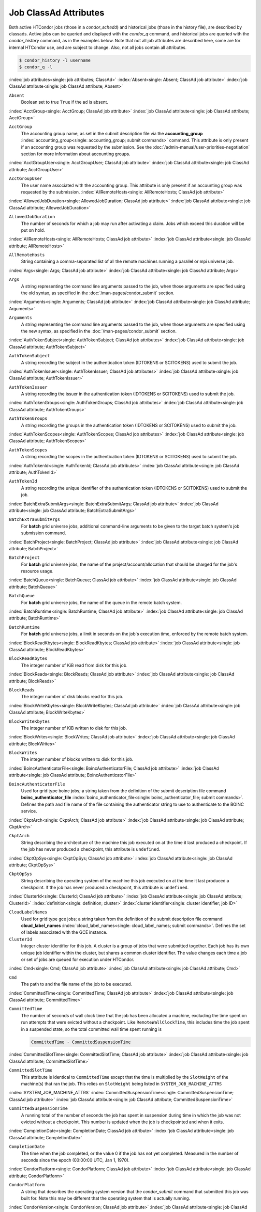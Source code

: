 Job ClassAd Attributes
======================

Both active HTCondor jobs (those in a `condor_schedd`) and historical jobs
(those in the history file), are described by classads.  Active jobs can be
queried and displayed with the `condor_q` command, and historical jobs
are queried with the `condor_history` command, as in the examples below.
Note that not all job attributes are described here, some are for internal
HTCondor use, and are subject to change.  Also, not all jobs contain
all attributes.

.. code-block:: console

    $ condor_history -l username
    $ condor_q -l


:index:`job attributes<single: job attributes; ClassAd>`
:index:`Absent<single: Absent; ClassAd job attribute>`
:index:`job ClassAd attribute<single: job ClassAd attribute; Absent>`


``Absent``
    Boolean set to true ``True`` if the ad is absent.

:index:`AcctGroup<single: AcctGroup; ClassAd job attribute>`
:index:`job ClassAd attribute<single: job ClassAd attribute; AcctGroup>`

``AcctGroup``
    The accounting group name, as set in the submit description file via
    the
    **accounting_group** :index:`accounting_group<single: accounting_group; submit commands>`
    command. This attribute is only present if an accounting group was
    requested by the submission. See the :doc:`/admin-manual/user-priorities-negotiation` section
    for more information about accounting groups.

:index:`AcctGroupUser<single: AcctGroupUser; ClassAd job attribute>`
:index:`job ClassAd attribute<single: job ClassAd attribute; AcctGroupUser>`

``AcctGroupUser``
    The user name associated with the accounting group. This attribute
    is only present if an accounting group was requested by the
    submission. :index:`AllRemoteHosts<single: AllRemoteHosts; ClassAd job attribute>`

:index:`AllowedJobDuration<single: AllowedJobDuration; ClassAd job attribute>`
:index:`job ClassAd attribute<single: job ClassAd attribute; AllowedJobDuration>`

``AllowedJobDuration``
    The number of seconds for which a job may run after activating a claim.
    Jobs which exceed this duration will be put on hold.

:index:`AllRemoteHosts<single: AllRemoteHosts; ClassAd job attribute>`
:index:`job ClassAd attribute<single: job ClassAd attribute; AllRemoteHosts>`

``AllRemoteHosts``
    String containing a comma-separated list of all the remote machines
    running a parallel or mpi universe job.

:index:`Args<single: Args; ClassAd job attribute>`
:index:`job ClassAd attribute<single: job ClassAd attribute; Args>`

``Args``
    A string representing the command line arguments passed to the job,
    when those arguments are specified using the old syntax, as
    specified in
    the :doc:`/man-pages/condor_submit` section.

:index:`Arguments<single: Arguments; ClassAd job attribute>`
:index:`job ClassAd attribute<single: job ClassAd attribute; Arguments>`

``Arguments``
    A string representing the command line arguments passed to the job,
    when those arguments are specified using the new syntax, as
    specified in
    the :doc:`/man-pages/condor_submit` section.

:index:`AuthTokenSubject<single: AuthTokenSubject; ClassAd job attributes>`
:index:`job ClassAd attribute<single: job ClassAd attribute; AuthTokenSubject>`

``AuthTokenSubject``
    A string recording the subject in the authentication token (IDTOKENS or
    SCITOKENS) used to submit the job.

:index:`AuthTokenIssuer<single: AuthTokenIssuer; ClassAd job attributes>`
:index:`job ClassAd attribute<single: job ClassAd attribute; AuthTokenIssuer>`

``AuthTokenIssuer``
    A string recording the issuer in the authentication token (IDTOKENS or
    SCITOKENS) used to submit the job.

:index:`AuthTokenGroups<single: AuthTokenGroups; ClassAd job attributes>`
:index:`job ClassAd attribute<single: job ClassAd attribute; AuthTokenGroups>`

``AuthTokenGroups``
    A string recording the groups in the authentication token (IDTOKENS or
    SCITOKENS) used to submit the job.

:index:`AuthTokenScopes<single: AuthTokenScopes; ClassAd job attributes>`
:index:`job ClassAd attribute<single: job ClassAd attribute; AuthTokenScopes>`

``AuthTokenScopes``
    A string recording the scopes in the authentication token (IDTOKENS or
    SCITOKENS) used to submit the job.

:index:`AuthTokenId<single: AuthTokenId; ClassAd job attributes>`
:index:`job ClassAd attribute<single: job ClassAd attribute; AuthTokenId>`

``AuthTokenId``
    A string recording the unique identifier of the authentication token (IDTOKENS or
    SCITOKENS) used to submit the job.

:index:`BatchExtraSubmitArgs<single: BatchExtraSubmitArgs; ClassAd job attribute>`
:index:`job ClassAd attribute<single: job ClassAd attribute; BatchExtraSubmitArgs>`

``BatchExtraSubmitArgs``
    For **batch** grid universe jobs, additional command-line arguments
    to be given to the target batch system's job submission command.

:index:`BatchProject<single: BatchProject; ClassAd job attribute>`
:index:`job ClassAd attribute<single: job ClassAd attribute; BatchProject>`

``BatchProject``
    For **batch** grid universe jobs, the name of the
    project/account/allocation that should be charged for the job's
    resource usage.

:index:`BatchQueue<single: BatchQueue; ClassAd job attribute>`
:index:`job ClassAd attribute<single: job ClassAd attribute; BatchQueue>`

``BatchQueue``
    For **batch** grid universe jobs, the name of the
    queue in the remote batch system.

:index:`BatchRuntime<single: BatchRuntime; ClassAd job attribute>`
:index:`job ClassAd attribute<single: job ClassAd attribute; BatchRuntime>`

``BatchRuntime``
    For **batch** grid universe jobs, a limit in seconds on the job's
    execution time, enforced by the remote batch system.

:index:`BlockReadKbytes<single: BlockReadKbytes; ClassAd job attribute>`
:index:`job ClassAd attribute<single: job ClassAd attribute; BlockReadKbytes>`

``BlockReadKbytes``
    The integer number of KiB read from disk for this job.

:index:`BlockReads<single: BlockReads; ClassAd job attribute>`
:index:`job ClassAd attribute<single: job ClassAd attribute; BlockReads>`

``BlockReads``
    The integer number of disk blocks read for this job.

:index:`BlockWriteKbytes<single: BlockWriteKbytes; ClassAd job attribute>`
:index:`job ClassAd attribute<single: job ClassAd attribute; BlockWriteKbytes>`

``BlockWriteKbytes``
    The integer number of KiB written to disk for this job.

:index:`BlockWrites<single: BlockWrites; ClassAd job attribute>`
:index:`job ClassAd attribute<single: job ClassAd attribute; BlockWrites>`

``BlockWrites``
    The integer number of blocks written to disk for this job.

:index:`BoincAuthenticatorFile<single: BoincAuthenticatorFile; ClassAd job attribute>`
:index:`job ClassAd attribute<single: job ClassAd attribute; BoincAuthenticatorFile>`

``BoincAuthenticatorFile``
    Used for grid type boinc jobs; a string taken from the definition of
    the submit description file command
    **boinc_authenticator_file** :index:`boinc_authenticator_file<single: boinc_authenticator_file; submit commands>`.
    Defines the path and file name of the file containing the
    authenticator string to use to authenticate to the BOINC service.

:index:`CkptArch<single: CkptArch; ClassAd job attribute>`
:index:`job ClassAd attribute<single: job ClassAd attribute; CkptArch>`

``CkptArch``
    String describing the architecture of the machine this job executed
    on at the time it last produced a checkpoint. If the job has never
    produced a checkpoint, this attribute is ``undefined``.

:index:`CkptOpSys<single: CkptOpSys; ClassAd job attribute>`
:index:`job ClassAd attribute<single: job ClassAd attribute; CkptOpSys>`

``CkptOpSys``
    String describing the operating system of the machine this job
    executed on at the time it last produced a checkpoint. If the job
    has never produced a checkpoint, this attribute is ``undefined``.

:index:`ClusterId<single: ClusterId; ClassAd job attribute>`
:index:`job ClassAd attribute<single: job ClassAd attribute; ClusterId>`
:index:`definition<single: definition; cluster>`
:index:`cluster identifier<single: cluster identifier; job ID>`

``CloudLabelNames``
    Used for grid type gce jobs; a string taken from the definition of
    the submit description file command
    **cloud_label_names** :index:`cloud_label_names<single: cloud_label_names; submit commands>`.
    Defines the set of labels associated with the GCE instance.

``ClusterId``
    Integer cluster identifier for this job. A cluster is a group of
    jobs that were submitted together. Each job has its own unique job
    identifier within the cluster, but shares a common cluster
    identifier. The value changes each time a job or set of jobs are
    queued for execution under HTCondor.

:index:`Cmd<single: Cmd; ClassAd job attribute>`
:index:`job ClassAd attribute<single: job ClassAd attribute; Cmd>`

``Cmd``
    The path to and the file name of the job to be executed.

:index:`CommittedTime<single: CommittedTime; ClassAd job attribute>`
:index:`job ClassAd attribute<single: job ClassAd attribute; CommittedTime>`

``CommittedTime``
    The number of seconds of wall clock time that the job has been
    allocated a machine, excluding the time spent on run attempts that
    were evicted without a checkpoint. Like ``RemoteWallClockTime``,
    this includes time the job spent in a suspended state, so the total
    committed wall time spent running is

    .. code-block:: condor-classad-expr

        CommittedTime - CommittedSuspensionTime


:index:`CommittedSlotTime<single: CommittedSlotTime; ClassAd job attribute>`
:index:`job ClassAd attribute<single: job ClassAd attribute; CommittedSlotTime>`


``CommittedSlotTime``
    This attribute is identical to ``CommittedTime`` except that the
    time is multiplied by the ``SlotWeight`` of the machine(s) that ran
    the job. This relies on ``SlotWeight`` being listed in
    ``SYSTEM_JOB_MACHINE_ATTRS``

:index:`SYSTEM_JOB_MACHINE_ATTRS`
:index:`CommittedSuspensionTime<single: CommittedSuspensionTime; ClassAd job attribute>`
:index:`job ClassAd attribute<single: job ClassAd attribute; CommittedSuspensionTime>`

``CommittedSuspensionTime``
    A running total of the number of seconds the job has spent in
    suspension during time in which the job was not evicted without a
    checkpoint. This number is updated when the job is checkpointed and
    when it exits.

:index:`CompletionDate<single: CompletionDate; ClassAd job attribute>`
:index:`job ClassAd attribute<single: job ClassAd attribute; CompletionDate>`

``CompletionDate``
    The time when the job completed, or the value 0 if the job has not
    yet completed. Measured in the number of seconds since the epoch
    (00:00:00 UTC, Jan 1, 1970).

:index:`CondorPlatform<single: CondorPlatform; ClassAd job attribute>`
:index:`job ClassAd attribute<single: job ClassAd attribute; CondorPlatform>`

``CondorPlatform``
    A string that describes the operating system version that the 
    `condor_submit` command that submitted this job was built for.  Note
    this may be different that the operating system that is actually running.

:index:`CondorVersion<single: CondorVersion; ClassAd job attribute>`
:index:`job ClassAd attribute<single: job ClassAd attribute; CondorVersion>`

``CondorVersion``
    A string that describes the HTCondor version of the `condor_submit`
    command that created this job.  Note this may be different than the
    version of the HTCondor daemon that runs the job.

:index:`ConcurrencyLimits<single: ConcurrencyLimits; ClassAd job attribute>`
:index:`job ClassAd attribute<single: job ClassAd attribute; ConcurrencyLimits>`

``ConcurrencyLimits``
    A string list, delimited by commas and space characters. The items
    in the list identify named resources that the job requires. The
    value can be a ClassAd expression which, when evaluated in the
    context of the job ClassAd and a matching machine ClassAd, results
    in a string list.

:index:`CumulativeSlotTime<single: CumulativeSlotTime; ClassAd job attribute>`
:index:`job ClassAd attribute<single: job ClassAd attribute; CumulativeSlotTime>`

``CumulativeSlotTime``
    This attribute is identical to ``RemoteWallClockTime`` except that
    the time is multiplied by the ``SlotWeight`` of the machine(s) that
    ran the job. This relies on ``SlotWeight`` being listed in
    ``SYSTEM_JOB_MACHINE_ATTRS``

:index:`SYSTEM_JOB_MACHINE_ATTRS`
:index:`CumulativeSuspensionTime<single: CumulativeSuspensionTime; ClassAd job attribute>`
:index:`job ClassAd attribute<single: job ClassAd attribute; CumulativeSuspensionTime>`

``CumulativeSuspensionTime``
    A running total of the number of seconds the job has spent in
    suspension for the life of the job.

:index:`CumulativeTransferTime<single: CumulativeTransferTime; ClassAd job attribute>`
:index:`job ClassAd attribute<single: job ClassAd attribute; CumulativeTransferTime>`

``CumulativeTransferTime``
    The total time, in seconds, that condor has spent transferring the
    input and output sandboxes for the life of the job.

:index:`CurrentHosts<single: CurrentHosts; ClassAd job attribute>`
:index:`job ClassAd attribute<single: job ClassAd attribute; CurrentHosts>`

``CurrentHosts``
    The number of hosts in the claimed state, due to this job.

:index:`DAGManJobId<single: DAGManJobId; ClassAd job attribute>`
:index:`job ClassAd attribute<single: job ClassAd attribute; DAGManJobId>`

``DAGManJobId``
    For a DAGMan node job only, the ``ClusterId`` job ClassAd attribute
    of the *condor_dagman* job which is the parent of this node job.
    For nested DAGs, this attribute holds only the ``ClusterId`` of the
    job's immediate parent.

:index:`DAGParentNodeNames<single: DAGParentNodeNames; ClassAd job attribute>`
:index:`job ClassAd attribute<single: job ClassAd attribute; DAGParentNodeNames>`

``DAGParentNodeNames``
    For a DAGMan node job only, a comma separated list of each *JobName*
    which is a parent node of this job's node. This attribute is passed
    through to the job via the *condor_submit* command line, if it does
    not exceed the line length defined with ``_POSIX_ARG_MAX``. For
    example, if a node job has two parents with *JobName* s B and C,
    the *condor_submit* command line will contain

    .. code-block:: text

          -append +DAGParentNodeNames="B,C"


:index:`DAGManNodesLog<single: DAGManNodesLog; ClassAd job attribute>`
:index:`job ClassAd attribute<single: job ClassAd attribute; DAGManNodesLog>`


``DAGManNodesLog``
    For a DAGMan node job only, gives the path to an event log used
    exclusively by DAGMan to monitor the state of the DAG's jobs. Events
    are written to this log file in addition to any log file specified
    in the job's submit description file.

:index:`DAGManNodesMask<single: DAGManNodesMask; ClassAd job attribute>`
:index:`job ClassAd attribute<single: job ClassAd attribute; DAGManNodesMask>`

``DAGManNodesMask``
    For a DAGMan node job only, a comma-separated list of the event
    codes that should be written to the log specified by
    ``DAGManNodesLog``, known as the auxiliary log. All events not
    specified in the ``DAGManNodesMask`` string are not written to the
    auxiliary event log. The value of this attribute is determined by
    DAGMan, and it is passed to the job via the *condor_submit* command
    line. By default, the following events are written to the auxiliary
    job log:

    -  ``Submit``, event code is 0
    -  ``Execute``, event code is 1
    -  ``Executable error``, event code is 2
    -  ``Job evicted``, event code is 4
    -  ``Job terminated``, event code is 5
    -  ``Shadow exception``, event code is 7
    -  ``Job aborted``, event code is 9
    -  ``Job suspended``, event code is 10
    -  ``Job unsuspended``, event code is 11
    -  ``Job held``, event code is 12
    -  ``Job released``, event code is 13
    -  ``Post script terminated``, event code is 16
    -  ``Grid submit``, event code is 27

    If ``DAGManNodesLog`` is not defined, it has no effect. The value of
    ``DAGManNodesMask`` does not affect events recorded in the job event
    log file referred to by ``UserLog``.

:index:`DelegateJobGSICredentialsLifetime<single: DelegateJobGSICredentialsLifetime; ClassAd job attribute>`
:index:`job ClassAd attribute<single: job ClassAd attribute; DelegateJobGSICredentialsLifetime>`


``DelegateJobGSICredentialsLifetime``
    An integer that specifies the maximum number of seconds for which
    delegated proxies should be valid. The default behavior is
    determined by the configuration setting
    ``DELEGATE_JOB_GSI_CREDENTIALS_LIFETIME``

:index:`DELEGATE_JOB_GSI_CREDENTIALS_LIFETIME`
    which defaults
    to one day. A value of 0 indicates that the delegated proxy should
    be valid for as long as allowed by the credential used to create the
    proxy. This setting currently only applies to proxies delegated for
    non-grid jobs and HTCondor-C jobs.
    This setting has no effect if the configuration setting
    ``DELEGATE_JOB_GSI_CREDENTIALS``
    :index:`DELEGATE_JOB_GSI_CREDENTIALS` is false, because in
    that case the job proxy is copied rather than delegated.

:index:`DiskUsage<single: DiskUsage; ClassAd job attribute>`
:index:`job ClassAd attribute<single: job ClassAd attribute; DiskUsage>`

``DiskUsage``
    Amount of disk space (KiB) in the HTCondor execute directory on the
    execute machine that this job has used. An initial value may be set
    at the job's request, placing into the job's submit description file
    a setting such as

    .. code-block:: condor-submit

          # 1 megabyte initial value
          +DiskUsage = 1024

    **vm** universe jobs will default to an initial value of the disk
    image size. If not initialized by the job, non-**vm** universe jobs
    will default to an initial value of the sum of the job's executable
    and all input files.

:index:`EC2AccessKeyId<single: EC2AccessKeyId; ClassAd job attribute>`
:index:`job ClassAd attribute<single: job ClassAd attribute; EC2AccessKeyId>`


``EC2AccessKeyId``
    Used for grid type ec2 jobs; a string taken from the definition of
    the submit description file command
    **ec2_access_key_id** :index:`ec2_access_key_id<single: ec2_access_key_id; submit commands>`.
    Defines the path and file name of the file containing the EC2 Query
    API's access key. :index:`EC2AmiID<single: EC2AmiID; ClassAd job attribute>`

:index:`job ClassAd attribute<single: job ClassAd attribute; EC2AmiID>`

``EC2AmiID``
    Used for grid type ec2 jobs; a string taken from the definition of
    the submit description file command
    **ec2_ami_id** :index:`ec2_ami_id<single: ec2_ami_id; submit commands>`.
    Identifies the machine image of the instance.

:index:`EC2BlockDeviceMapping<single: EC2BlockDeviceMapping; ClassAd job attribute>`
:index:`job ClassAd attribute<single: job ClassAd attribute; EC2BlockDeviceMapping>`

``EC2BlockDeviceMapping``
    Used for grid type ec2 jobs; a string taken from the definition of
    the submit description file command
    **ec2_block_device_mapping** :index:`ec2_block_device_mapping<single: ec2_block_device_mapping; submit commands>`.
    Defines the map from block device names to kernel device names for
    the instance. :index:`EC2ElasticIp<single: EC2ElasticIp; ClassAd job attribute>`

:index:`job ClassAd attribute<single: job ClassAd attribute; EC2ElasticIp>`

``EC2ElasticIp``
    Used for grid type ec2 jobs; a string taken from the definition of
    the submit description file command
    **ec2_elastic_ip** :index:`ec2_elastic_ip<single: ec2_elastic_ip; submit commands>`.
    Specifies an Elastic IP address to associate with the instance.

:index:`EC2IamProfileArn<single: EC2IamProfileArn; ClassAd job attribute>`
:index:`job ClassAd attribute<single: job ClassAd attribute; EC2IamProfileArn>`

``EC2IamProfileArn``
    Used for grid type ec2 jobs; a string taken from the definition of
    the submit description file command
    **ec2_iam_profile_arn** :index:`ec2_iam_profile_arn<single: ec2_iam_profile_arn; submit commands>`.
    Specifies the IAM (instance) profile to associate with this
    instance. :index:`EC2IamProfileName<single: EC2IamProfileName; ClassAd job attribute>`

:index:`job ClassAd attribute<single: job ClassAd attribute; EC2IamProfileName>`

``EC2IamProfileName``
    Used for grid type ec2 jobs; a string taken from the definition of
    the submit description file command
    **ec2_iam_profile_name** :index:`ec2_iam_profile_name<single: ec2_iam_profile_name; submit commands>`.
    Specifies the IAM (instance) profile to associate with this
    instance. :index:`EC2InstanceName<single: EC2InstanceName; ClassAd job attribute>`

:index:`job ClassAd attribute<single: job ClassAd attribute; EC2InstanceName>`

``EC2InstanceName``
    Used for grid type ec2 jobs; a string set for the job once the
    instance starts running, as assigned by the EC2 service, that
    represents the unique ID assigned to the instance by the EC2
    service. :index:`EC2InstanceName<single: EC2InstanceName; ClassAd job attribute>`

:index:`job ClassAd attribute<single: job ClassAd attribute; EC2InstanceName>`

``EC2InstanceName``
    Used for grid type ec2 jobs; a string set for the job once the
    instance starts running, as assigned by the EC2 service, that
    represents the unique ID assigned to the instance by the EC2
    service. :index:`EC2InstanceType<single: EC2InstanceType; ClassAd job attribute>`

:index:`job ClassAd attribute<single: job ClassAd attribute; EC2InstanceType>`

``EC2InstanceType``
    Used for grid type ec2 jobs; a string taken from the definition of
    the submit description file command
    **ec2_instance_type** :index:`ec2_instance_type<single: ec2_instance_type; submit commands>`.
    Specifies a service-specific instance type.

:index:`EC2KeyPair<single: EC2KeyPair; ClassAd job attribute>`
:index:`job ClassAd attribute<single: job ClassAd attribute; EC2KeyPair>`

``EC2KeyPair``
    Used for grid type ec2 jobs; a string taken from the definition of
    the submit description file command
    **ec2_keypair** :index:`ec2_keypair<single: ec2_keypair; submit commands>`.
    Defines the key pair associated with the EC2 instance.

:index:`EC2ParameterNames<single: EC2ParameterNames; ClassAd job attribute>`
:index:`job ClassAd attribute<single: job ClassAd attribute; EC2ParameterNames>`

``EC2ParameterNames``
    Used for grid type ec2 jobs; a string taken from the definition of
    the submit description file command
    **ec2_parameter_names** :index:`ec2_parameter_names<single: ec2_parameter_names; submit commands>`.
    Contains a space or comma separated list of the names of additional
    parameters to pass when instantiating an instance.

:index:`EC2SpotPrice<single: EC2SpotPrice; ClassAd job attribute>`
:index:`job ClassAd attribute<single: job ClassAd attribute; EC2SpotPrice>`

``EC2SpotPrice``
    Used for grid type ec2 jobs; a string taken from the definition of
    the submit description file command
    **ec2_spot_price** :index:`ec2_spot_price<single: ec2_spot_price; submit commands>`.
    Defines the maximum amount per hour a job submitter is willing to
    pay to run this job.

:index:`EC2SpotRequestID<single: EC2SpotRequestID; ClassAd job attribute>`
:index:`job ClassAd attribute<single: job ClassAd attribute; EC2SpotRequestID>`

``EC2SpotRequestID``
    Used for grid type ec2 jobs; identifies the spot request HTCondor
    made on behalf of this job.

:index:`EC2StatusReasonCode<single: EC2StatusReasonCode; ClassAd job attribute>`
:index:`job ClassAd attribute<single: job ClassAd attribute; EC2StatusReasonCode>`

``EC2StatusReasonCode``
    Used for grid type ec2 jobs; reports the reason for the most recent
    EC2-level state transition. Can be used to determine if a spot
    request was terminated due to a rise in the spot price.

:index:`EC2TagNames<single: EC2TagNames; ClassAd job attribute>`
:index:`job ClassAd attribute<single: job ClassAd attribute; EC2TagNames>`

``EC2TagNames``
    Used for grid type ec2 jobs; a string taken from the definition of
    the submit description file command
    **ec2_tag_names** :index:`ec2_tag_names<single: ec2_tag_names; submit commands>`.
    Defines the set, and case, of tags associated with the EC2 instance.

:index:`EC2KeyPairFile<single: EC2KeyPairFile; ClassAd job attribute>`
:index:`job ClassAd attribute<single: job ClassAd attribute; EC2KeyPairFile>`

``EC2KeyPairFile``
    Used for grid type ec2 jobs; a string taken from the definition of
    the submit description file command
    **ec2_keypair_file** :index:`ec2_keypair_file<single: ec2_keypair_file; submit commands>`.
    Defines the path and file name of the file into which to write the
    SSH key used to access the image, once it is running.

:index:`EC2RemoteVirtualMachineName<single: EC2RemoteVirtualMachineName; ClassAd job attribute>`
:index:`job ClassAd attribute<single: job ClassAd attribute; EC2RemoteVirtualMachineName>`

``EC2RemoteVirtualMachineName``
    Used for grid type ec2 jobs; a string set for the job once the
    instance starts running, as assigned by the EC2 service, that
    represents the host name upon which the instance runs, such that the
    user can communicate with the running instance.

:index:`EC2SecretAccessKey<single: EC2SecretAccessKey; ClassAd job attribute>`
:index:`job ClassAd attribute<single: job ClassAd attribute; EC2SecretAccessKey>`

``EC2SecretAccessKey``
    Used for grid type ec2 jobs; a string taken from the definition of
    the submit description file command
    **ec2_secret_access_key** :index:`ec2_secret_access_key<single: ec2_secret_access_key; submit commands>`.
    Defines that path and file name of the file containing the EC2 Query
    API's secret access key.

:index:`EC2SecurityGroups<single: EC2SecurityGroups; ClassAd job attribute>`
:index:`job ClassAd attribute<single: job ClassAd attribute; EC2SecurityGroups>`

``EC2SecurityGroups``
    Used for grid type ec2 jobs; a string taken from the definition of
    the submit description file command
    **ec2_security_groups** :index:`ec2_security_groups<single: ec2_security_groups; submit commands>`.
    Defines the list of EC2 security groups which should be associated
    with the job.

:index:`EC2SecurityIDs<single: EC2SecurityIDs; ClassAd job attribute>`
:index:`job ClassAd attribute<single: job ClassAd attribute; EC2SecurityIDs>`

``EC2SecurityIDs``
    Used for grid type ec2 jobs; a string taken from the definition of
    the submit description file command
    **ec2_security_ids** :index:`ec2_security_ids<single: ec2_security_ids; submit commands>`.
    Defines the list of EC2 security group IDs which should be
    associated with the job.

:index:`EC2UserData<single: EC2UserData; ClassAd job attribute>`
:index:`job ClassAd attribute<single: job ClassAd attribute; EC2UserData>`

``EC2UserData``
    Used for grid type ec2 jobs; a string taken from the definition of
    the submit description file command
    **ec2_user_data** :index:`ec2_user_data<single: ec2_user_data; submit commands>`.
    Defines a block of data that can be accessed by the virtual machine.

:index:`EC2UserDataFile<single: EC2UserDataFile; ClassAd job attribute>`
:index:`job ClassAd attribute<single: job ClassAd attribute; EC2UserDataFile>`

``EC2UserDataFile``
    Used for grid type ec2 jobs; a string taken from the definition of
    the submit description file command
    **ec2_user_data_file** :index:`ec2_user_data_file<single: ec2_user_data_file; submit commands>`.
    Specifies a path and file name of a file containing data that can be
    accessed by the virtual machine.

:index:`EmailAttributes<single: EmailAttributes; ClassAd job attribute>`
:index:`job ClassAd attribute<single: job ClassAd attribute; EmailAttributes>`

``EmailAttributes``
    A string containing a comma-separated list of job ClassAd
    attributes. For each attribute name in the list, its value will be
    included in the e-mail notification upon job completion.

:index:`EncryptExecuteDirectory<single: EncryptExecuteDirectory; ClassAd job attribute>`
:index:`job ClassAd attribute<single: job ClassAd attribute; EncryptExecuteDirectory>`

``EncryptExecuteDirectory``
    A boolean value taken from the submit description file command
    **encrypt_execute_directory** :index:`encrypt_execute_directory<single: encrypt_execute_directory; submit commands>`.
    It specifies if HTCondor should encrypt the remote scratch directory
    on the machine where the job executes.

:index:`EnteredCurrentStatus<single: EnteredCurrentStatus; ClassAd job attribute>`
:index:`job ClassAd attribute<single: job ClassAd attribute; EnteredCurrentStatus>`

``EnteredCurrentStatus``
    An integer containing the epoch time of when the job entered into
    its current status So for example, if the job is on hold, the
    ClassAd expression

    .. code-block:: condor-classad-expr

            time() - EnteredCurrentStatus

    will equal the number of seconds that the job has been on hold.

:index:`Env<single: Env; ClassAd job attribute>`
:index:`job ClassAd attribute<single: job ClassAd attribute; Env>`


``Env``
    A string representing the environment variables passed to the job,
    when those arguments are specified using the old syntax, as
    specified in
    the :doc:`/man-pages/condor_submit` section.

:index:`Environment<single: Environment; ClassAd job attribute>`
:index:`job ClassAd attribute<single: job ClassAd attribute; Environment>`

``Environment``
    A string representing the environment variables passed to the job,
    when those arguments are specified using the new syntax, as
    specified in
    the :doc:`/man-pages/condor_submit` section.

:index:`EraseOutputAndErrorOnRestart<single: EraseOutputAndErrorOnRestart; ClassAd job attribute>`
:index:`job ClassAd attribute<single: job ClassAd attribute; EraseOutputAndErrorOnRestart>`

``EraseOutputAndErrorOnRestart``
    A boolean.  If missing or true, HTCondor will erase (truncate) the error
    and output logs when the job restarts.  If this attribute is false, and
    ``when_to_transfer_output`` is ``ON_EXIT_OR_EVICT``, HTCondor will instead
    append to those files.

:index:`ExecutableSize<single: ExecutableSize; ClassAd job attribute>`
:index:`job ClassAd attribute<single: job ClassAd attribute; ExecutableSize>`

``ExecutableSize``
    Size of the executable in KiB.

:index:`ExitBySignal<single: ExitBySignal; ClassAd job attribute>`
:index:`job ClassAd attribute<single: job ClassAd attribute; ExitBySignal>`

``ExitBySignal``
    An attribute that is ``True`` when a user job exits via a signal and
    ``False`` otherwise. For some grid universe jobs, how the job exited
    is unavailable. In this case, ``ExitBySignal`` is set to ``False``.

:index:`ExitCode<single: ExitCode; ClassAd job attribute>`
:index:`job ClassAd attribute<single: job ClassAd attribute; ExitCode>`

``ExitCode``
    When a user job exits by means other than a signal, this is the exit
    return code of the user job. For some grid universe jobs, how the
    job exited is unavailable. In this case, ``ExitCode`` is set to 0.

:index:`ExitSignal<single: ExitSignal; ClassAd job attribute>`
:index:`job ClassAd attribute<single: job ClassAd attribute; ExitSignal>`

``ExitSignal``
    When a user job exits by means of an unhandled signal, this
    attribute takes on the numeric value of the signal. For some grid
    universe jobs, how the job exited is unavailable. In this case,
    ``ExitSignal`` will be undefined.

:index:`ExitStatus<single: ExitStatus; ClassAd job attribute>`
:index:`job ClassAd attribute<single: job ClassAd attribute; ExitStatus>`

``ExitStatus``
    The way that HTCondor previously dealt with a job's exit status.
    This attribute should no longer be used. It is not always accurate
    in heterogeneous pools, or if the job exited with a signal. Instead,
    see the attributes: ``ExitBySignal``, ``ExitCode``, and
    ``ExitSignal``. :index:`GceAuthFile<single: GceAuthFile; ClassAd job attribute>`

:index:`job ClassAd attribute<single: job ClassAd attribute; GceAuthFile>`

``GceAuthFile``
    Used for grid type gce jobs; a string taken from the definition of
    the submit description file command
    **gce_auth_file** :index:`gce_auth_file<single: gce_auth_file; submit commands>`.
    Defines the path and file name of the file containing authorization
    credentials to use the GCE service.

:index:`GceImage<single: GceImage; ClassAd job attribute>`
:index:`job ClassAd attribute<single: job ClassAd attribute; GceImage>`

``GceImage``
    Used for grid type gce jobs; a string taken from the definition of
    the submit description file command
    **gce_image** :index:`gce_image<single: gce_image; submit commands>`.
    Identifies the machine image of the instance.

:index:`GceJsonFile<single: GceJsonFile; ClassAd job attribute>`
:index:`job ClassAd attribute<single: job ClassAd attribute; GceJsonFile>`

``GceJsonFile``
    Used for grid type gce jobs; a string taken from the definition of
    the submit description file command
    **gce_json_file** :index:`gce_json_file<single: gce_json_file; submit commands>`.
    Specifies the path and file name of a file containing a set of JSON
    object members that should be added to the instance description
    submitted to the GCE service.

:index:`GceMachineType<single: GceMachineType; ClassAd job attribute>`
:index:`job ClassAd attribute<single: job ClassAd attribute; GceMachineType>`

``GceMachineType``
    Used for grid type gce jobs; a string taken from the definition of
    the submit description file command
    **gce_machine_type** :index:`gce_machine_type<single: gce_machine_type; submit commands>`.
    Specifies the hardware profile that should be used for a GCE
    instance. :index:`GceMetadata<single: GceMetadata; ClassAd job attribute>`

:index:`job ClassAd attribute<single: job ClassAd attribute; GceMetadata>`

``GceMetadata``
    Used for grid type gce jobs; a string taken from the definition of
    the submit description file command
    **gce_metadata** :index:`gce_metadata<single: gce_metadata; submit commands>`.
    Defines a set of name/value pairs that can be accessed by the
    virtual machine.

:index:`GceMetadataFile<single: GceMetadataFile; ClassAd job attribute>`
:index:`job ClassAd attribute<single: job ClassAd attribute; GceMetadataFile>`

``GceMetadataFile``
    Used for grid type gce jobs; a string taken from the definition of
    the submit description file command
    **gce_metadata_file** :index:`gce_metadata_file<single: gce_metadata_file; submit commands>`.
    Specifies a path and file name of a file containing a set of
    name/value pairs that can be accessed by the virtual machine.

:index:`GcePreemptible<single: GcePreemptible; ClassAd job attribute>`
:index:`job ClassAd attribute<single: job ClassAd attribute; GcePreemptible>`

``GcePreemptible``
    Used for grid type gce jobs; a boolean taken from the definition of
    the submit description file command
    **gce_preemptible** :index:`gce_preemptible<single: gce_preemptible; submit commands>`.
    Specifies whether the virtual machine instance created in GCE should
    be preemptible. :index:`GlobalJobId<single: GlobalJobId; ClassAd job attribute>`

:index:`job ClassAd attribute<single: job ClassAd attribute; GlobalJobId>`

``GlobalJobId``
    A string intended to be a unique job identifier within a pool. It
    currently contains the *condor_schedd* daemon ``Name`` attribute, a
    job identifier composed of attributes ``ClusterId`` and ``ProcId``
    separated by a period, and the job's submission time in seconds
    since 1970-01-01 00:00:00 UTC, separated by # characters. The value
    submit.example.com#152.3#1358363336 is an example.  While HTCondor
    guaratees this string will be globally unique, the contents are subject
    to change, and users should not parse out components of this string.

:index:`GridJobStatus<single: GridJobStatus; ClassAd job attribute>`
:index:`job ClassAd attribute<single: job ClassAd attribute; GridJobStatus>`

``GridJobStatus``
    A string containing the job's status as reported by the remote job
    management system.

:index:`GridResource<single: GridResource; ClassAd job attribute>`
:index:`job ClassAd attribute<single: job ClassAd attribute; GridResource>`

``GridResource``
    A string defined by the right hand side of the the submit
    description file command
    **grid_resource** :index:`grid_resource<single: grid_resource; submit commands>`.
    It specifies the target grid type, plus additional parameters
    specific to the grid type.

:index:`HoldKillSig<single: HoldKillSig; ClassAd job attribute>`
:index:`job ClassAd attribute<single: job ClassAd attribute; HoldKillSig>`

``HoldKillSig``
    Currently only for scheduler and local universe jobs, a string
    containing a name of a signal to be sent to the job if the job is
    put on hold. :index:`HoldReason<single: HoldReason; ClassAd job attribute>`

:index:`job ClassAd attribute<single: job ClassAd attribute; HoldReason>`

``HoldReason``
    A string containing a human-readable message about why a job is on
    hold. This is the message that will be displayed in response to the
    command ``condor_q -hold``. It can be used to determine if a job should
    be released or not.

:index:`HoldReasonCode<single: HoldReasonCode; ClassAd job attribute>`
:index:`job ClassAd attribute<single: job ClassAd attribute; HoldReasonCode>`

``HoldReasonCode``
    An integer value that represents the reason that a job was put on
    hold.  The below table defines all possible values used by 
    attributes ``HoldReasonCode``, ``NumHoldsByReason``, and ``HoldReasonSubCode``. 

    +----------------------------------+-------------------------------------+--------------------------+
    | | Integer HoldReasonCode         | | Reason for Hold                   | | HoldReasonSubCode      |
    | | [NumHoldsByReason Label]       |                                     |                          |
    +==================================+=====================================+==========================+
    | | 1                              | The user put the job on             |                          |
    | | [UserRequest]                  | hold with *condor_hold*.            |                          |
    +----------------------------------+-------------------------------------+--------------------------+
    | | 3                              | The ``PERIODIC_HOLD``               | User Specified           |
    | | [JobPolicy]                    | expression evaluated to             |                          |
    |                                  | ``True``. Or,                       |                          |
    |                                  | ``ON_EXIT_HOLD`` was                |                          |
    |                                  | true                                |                          |
    +----------------------------------+-------------------------------------+--------------------------+
    | | 4                              | The credentials for the             |                          |
    | | [CorruptedCredential]          | job are invalid.                    |                          |
    +----------------------------------+-------------------------------------+--------------------------+
    | | 5                              | A job policy expression             |                          |
    | | [JobPolicyUndefined]           | evaluated to                        |                          |
    |                                  | ``Undefined``.                      |                          |
    +----------------------------------+-------------------------------------+--------------------------+
    | | 6                              | The *condor_starter*                | The Unix errno number.   |
    | | [FailedToCreateProcess]        | failed to start the                 |                          |
    |                                  | executable.                         |                          |
    +----------------------------------+-------------------------------------+--------------------------+
    | | 7                              | The standard output file            | The Unix errno number.   |
    | | [UnableToOpenOutput]           | for the job could not be            |                          |
    |                                  | opened.                             |                          |
    +----------------------------------+-------------------------------------+--------------------------+
    | | 8                              | The standard input file             | The Unix errno number.   |
    | | [UnableToOpenInput]            | for the job could not be            |                          |
    |                                  | opened.                             |                          |
    +----------------------------------+-------------------------------------+--------------------------+
    | | 9                              | The standard output                 | The Unix errno number.   |
    | | [UnableToOpenOutputStream]     | stream for the job could            |                          |
    |                                  | not be opened.                      |                          |
    +----------------------------------+-------------------------------------+--------------------------+
    | | 10                             | The standard input                  | The Unix errno number.   |
    | | [UnableToOpenInputStream]      | stream for the job could            |                          |
    |                                  | not be opened.                      |                          |
    +----------------------------------+-------------------------------------+--------------------------+
    | | 11                             | An internal HTCondor                |                          |
    | | [InvalidTransferAck]           | protocol error was                  |                          |
    |                                  | encountered when                    |                          |
    |                                  | transferring files.                 |                          |
    +----------------------------------+-------------------------------------+--------------------------+
    | | 12                             | The *condor_starter* or             | The Unix errno number.   |
    | | [DownloadFileError]            | *condor_shadow* failed              |                          |
    |                                  | to receive or write job             |                          |
    |                                  | files.                              |                          |
    +----------------------------------+-------------------------------------+--------------------------+
    | | 13                             | The *condor_starter* or             | The Unix errno number.   |
    | | [UploadFileError]              | *condor_shadow* failed              |                          |
    |                                  | to read or send job                 |                          |
    |                                  | files.                              |                          |
    +----------------------------------+-------------------------------------+--------------------------+
    | | 14                             | The initial working                 | The Unix errno number.   |
    | | [IwdError]                     | directory of the job                |                          |
    |                                  | cannot be accessed.                 |                          |
    +----------------------------------+-------------------------------------+--------------------------+
    | | 15                             | The user requested the              |                          |
    | | [SubmittedOnHold]              | job be submitted on                 |                          |
    |                                  | hold.                               |                          |
    +----------------------------------+-------------------------------------+--------------------------+
    | | 16                             | Input files are being               |                          |
    | | [SpoolingInput]                | spooled.                            |                          |
    +----------------------------------+-------------------------------------+--------------------------+
    | | 17                             | A standard universe job             |                          |
    | | [JobShadowMismatch]            | is not compatible with              |                          |
    |                                  | the *condor_shadow*                 |                          |
    |                                  | version available on the            |                          |
    |                                  | submitting machine.                 |                          |
    +----------------------------------+-------------------------------------+--------------------------+
    | | 18                             | An internal HTCondor                |                          |
    | | [InvalidTransferGoAhead]       | protocol error was                  |                          |
    |                                  | encountered when                    |                          |
    |                                  | transferring files.                 |                          |
    +----------------------------------+-------------------------------------+--------------------------+
    | | 19                             | ``<Keyword>_HOOK_PREPARE_JOB``      |                          |
    | | [HookPrepareJobFailure]        | :index:`<Keyword>_HOOK_PREPARE_JOB` |                          |
    |                                  | was defined but could               |                          |
    |                                  | not be executed or                  |                          |
    |                                  | returned failure.                   |                          |
    +----------------------------------+-------------------------------------+--------------------------+
    | | 20                             | The job missed its                  |                          |
    | | [MissedDeferredExecutionTime]  | deferred execution time             |                          |
    |                                  | and therefore failed to             |                          |
    |                                  | run.                                |                          |
    +----------------------------------+-------------------------------------+--------------------------+
    | | 21                             | The job was put on hold             |                          |
    | | [StartdHeldJob]                | because ``WANT_HOLD``               |                          |
    |                                  | :index:`WANT_HOLD`                  |                          |
    |                                  | in the machine policy               |                          |
    |                                  | was true.                           |                          |
    +----------------------------------+-------------------------------------+--------------------------+
    | | 22                             | Unable to initialize job            |                          |
    | | [UnableToInitUserLog]          | event log.                          |                          |
    +----------------------------------+-------------------------------------+--------------------------+
    | | 23                             | Failed to access user               |                          |
    | | [FailedToAccessUserAccount]    | account.                            |                          |
    +----------------------------------+-------------------------------------+--------------------------+
    | | 24                             | No compatible shadow.               |                          |
    | | [NoCompatibleShadow]           |                                     |                          |
    +----------------------------------+-------------------------------------+--------------------------+
    | | 25                             | Invalid cron settings.              |                          |
    | | [InvalidCronSettings]          |                                     |                          |
    +----------------------------------+-------------------------------------+--------------------------+
    | | 26                             | ``SYSTEM_PERIODIC_HOLD``            |                          |
    | | [SystemPolicy]                 | :index:`SYSTEM_PERIODIC_HOLD`       |                          |
    |                                  | evaluated to true.                  |                          |
    +----------------------------------+-------------------------------------+--------------------------+
    | | 27                             | The system periodic job             |                          |
    | | [SystemPolicyUndefined]        | policy evaluated to                 |                          |
    |                                  | undefined.                          |                          |
    +----------------------------------+-------------------------------------+--------------------------+
    | | 32                             | The maximum total input             |                          |
    | | [MaxTransferInputSizeExceeded] | file transfer size was              |                          |
    |                                  | exceeded. (See                      |                          |
    |                                  | ``MAX_TRANSFER_INPUT_MB``           |                          |
    |                                  | :index:`MAX_TRANSFER_INPUT_MB`      |                          |
    +----------------------------------+-------------------------------------+--------------------------+
    | | 33                             | The maximum total output            |                          |
    | | [MaxTransferOutputSizeExceeded]| file transfer size was              |                          |
    |                                  | exceeded. (See                      |                          |
    |                                  | ``MAX_TRANSFER_OUTPUT_MB``          |                          |
    |                                  | :index:`MAX_TRANSFER_OUTPUT_MB`     |                          |
    +----------------------------------+-------------------------------------+--------------------------+
    | | 34                             | Memory usage exceeds a              |                          |
    | | [JobOutOfResources]            | memory limit.                       |                          |
    +----------------------------------+-------------------------------------+--------------------------+
    | | 35                             | Specified Docker image              |                          |
    | | [InvalidDockerImage]           | was invalid.                        |                          |
    +----------------------------------+-------------------------------------+--------------------------+
    | | 36                             | Job failed when sent the            |                          |
    | | [FailedToCheckpoint]           | checkpoint signal it                |                          |
    |                                  | requested.                          |                          |
    +----------------------------------+-------------------------------------+--------------------------+
    | | 37                             | User error in the EC2               |                          |
    | | [EC2UserError]                 | universe:                           |                          |
    +----------------------------------+-------------------------------------+--------------------------+
    |                                  | Public key file not                 | 1                        |
    |                                  | defined.                            |                          |
    +----------------------------------+-------------------------------------+--------------------------+
    |                                  | Private key file not                | 2                        |
    |                                  | defined.                            |                          |
    +----------------------------------+-------------------------------------+--------------------------+
    |                                  | Grid resource string                | 4                        |
    |                                  | missing EC2 service URL.            |                          |
    +----------------------------------+-------------------------------------+--------------------------+
    |                                  | Failed to authenticate.             | 9                        |
    +----------------------------------+-------------------------------------+--------------------------+
    |                                  | Can't use existing SSH              | 10                       |
    |                                  | keypair with the given              |                          |
    |                                  | server's type.                      |                          |
    +----------------------------------+-------------------------------------+--------------------------+
    |                                  | You, or somebody like               | 20                       |
    |                                  | you, cancelled this                 |                          |
    |                                  | request.                            |                          |
    +----------------------------------+-------------------------------------+--------------------------+
    | | 38                             | Internal error in the               |                          |
    | | [EC2InternalError]             | EC2 universe:                       |                          |
    +----------------------------------+-------------------------------------+--------------------------+
    |                                  | Grid resource type not              | 3                        |
    |                                  | EC2.                                |                          |
    +----------------------------------+-------------------------------------+--------------------------+
    |                                  | Grid resource type not              | 5                        |
    |                                  | set.                                |                          |
    +----------------------------------+-------------------------------------+--------------------------+
    |                                  | Grid job ID is not for              | 7                        |
    |                                  | EC2.                                |                          |
    +----------------------------------+-------------------------------------+--------------------------+
    |                                  | Unexpected remote job               | 21                       |
    |                                  | status.                             |                          |
    +----------------------------------+-------------------------------------+--------------------------+
    | | 39                             | Adminstrator error in               |                          |
    | | [EC2AdminError]                | the EC2 universe:                   |                          |
    +----------------------------------+-------------------------------------+--------------------------+
    |                                  | EC2_GAHP not defined.               | 6                        |
    +----------------------------------+-------------------------------------+--------------------------+
    | | 40                             | Connection problem in               |                          |
    | | [EC2ConnectionProblem]         | the EC2 universe                    |                          |
    +----------------------------------+-------------------------------------+--------------------------+
    |                                  | ...while creating an SSH            | 11                       |
    |                                  | keypair.                            |                          |
    +----------------------------------+-------------------------------------+--------------------------+
    |                                  | ...while starting an                | 12                       |
    |                                  | on-demand instance.                 |                          |
    +----------------------------------+-------------------------------------+--------------------------+
    |                                  | ...while requesting a spot          | 17                       |
    |                                  | instance.                           |                          |
    +----------------------------------+-------------------------------------+--------------------------+
    | | 41                             | Server error in the EC2             |                          |
    | | [EC2ServerError]               | universe:                           |                          |
    +----------------------------------+-------------------------------------+--------------------------+
    |                                  | Abnormal instance                   | 13                       |
    |                                  | termination reason.                 |                          |
    +----------------------------------+-------------------------------------+--------------------------+
    |                                  | Unrecognized instance               | 14                       |
    |                                  | termination reason.                 |                          |
    +----------------------------------+-------------------------------------+--------------------------+
    |                                  | Resource was down for               | 22                       |
    |                                  | too long.                           |                          |
    +----------------------------------+-------------------------------------+--------------------------+
    | | 42                             | Instance potentially                |                          |
    | | [EC2InstancePotentiallyLost]   | lost due to an error in             |                          |
    |                                  | the EC2 universe:                   |                          |
    +----------------------------------+-------------------------------------+--------------------------+
    |                                  | Connection error while              | 15                       |
    |                                  | terminating an instance.            |                          |
    +----------------------------------+-------------------------------------+--------------------------+
    |                                  | Failed to terminate                 | 16                       |
    |                                  | instance too many times.            |                          |
    +----------------------------------+-------------------------------------+--------------------------+
    |                                  | Connection error while              | 17                       |
    |                                  | terminating a spot                  |                          |
    |                                  | request.                            |                          |
    +----------------------------------+-------------------------------------+--------------------------+
    |                                  | Failed to terminated a              | 18                       |
    |                                  | spot request too many               |                          |
    |                                  | times.                              |                          |
    +----------------------------------+-------------------------------------+--------------------------+
    |                                  | Spot instance request               | 19                       |
    |                                  | purged before instance              |                          |
    |                                  | ID acquired.                        |                          |
    +----------------------------------+-------------------------------------+--------------------------+
    | | 43                             | Pre script failed.                  |                          |
    | | [PreScriptFailed]              |                                     |                          |
    +----------------------------------+-------------------------------------+--------------------------+
    +----------------------------------+-------------------------------------+--------------------------+
    | | 44                             | Post script failed.                 |                          |
    | | [PostScriptFailed]             |                                     |                          |
    +----------------------------------+-------------------------------------+--------------------------+
    | | 45                             | Test of singularity runtime failed  |                          |
    | | [SingularityTestFailed]        | before launching a job              |                          |
    +----------------------------------+-------------------------------------+--------------------------+
    | | 46                             | The job's allowed duration was      |                          |
    | | [JobDurationExceeded]          | exceeded.                           |                          |
    +----------------------------------+-------------------------------------+--------------------------+


:index:`HoldReasonSubCode<single: HoldReasonSubCode; ClassAd job attribute>`
:index:`job ClassAd attribute<single: job ClassAd attribute; HoldReasonSubCode>`


``HoldReasonSubCode``
    An integer value that represents further information to go along
    with the ``HoldReasonCode``, for some values of ``HoldReasonCode``.
    See ``HoldReasonCode`` for a table of possible values.

:index:`HookKeyword<single: HookKeyword; ClassAd machine attribute>`

``HookKeyword``
    A string that uniquely identifies a set of job hooks, and added to
    the ClassAd once a job is fetched.

:index:`ImageSize<single: ImageSize; ClassAd job attribute>`
:index:`job ClassAd attribute<single: job ClassAd attribute; ImageSize>`

``ImageSize``
    Maximum observed memory image size (i.e. virtual memory) of the job
    in KiB. The initial value is equal to the size of the executable for
    non-vm universe jobs, and 0 for vm universe jobs. When the job
    writes a checkpoint, the ``ImageSize`` attribute is set to the size
    of the checkpoint file (since the checkpoint file contains the job's
    memory image). A vanilla universe job's ``ImageSize`` is recomputed
    internally every 15 seconds. How quickly this updated information
    becomes visible to *condor_q* is controlled by
    ``SHADOW_QUEUE_UPDATE_INTERVAL`` and ``STARTER_UPDATE_INTERVAL``.

    Under Linux, ``ProportionalSetSize`` is a better indicator of memory
    usage for jobs with significant sharing of memory between processes,
    because ``ImageSize`` is simply the sum of virtual memory sizes
    across all of the processes in the job, which may count the same
    memory pages more than once.

:index:`IOWait<single: IOWait; ClassAd job attribute>`
:index:`job ClassAd attribute<single: job ClassAd attribute; IOWait>`


``IOWait``
    I/O wait time of the job recorded by the cgroup controller in
    seconds. :index:`IwdFlushNFSCache<single: IwdFlushNFSCache; ClassAd job attribute>`

:index:`job ClassAd attribute<single: job ClassAd attribute; IwdFlushNFSCache>`

``IwdFlushNFSCache``
    A boolean expression that controls whether or not HTCondor attempts
    to flush a submit machine's NFS cache, in order to refresh an
    HTCondor job's initial working directory. The value will be
    ``True``, unless a job explicitly adds this attribute, setting it to
    ``False``.

:index:`JobAdInformationAttrs<single: JobAdInformationAttrs; ClassAd job attribute>`
:index:`job ClassAd attribute<single: job ClassAd attribute; JobAdInformationAttrs>`

``JobAdInformationAttrs``
    A comma-separated list of attribute names. The named attributes and
    their values are written in the job event log whenever any event is
    being written to the log. This is the same as the configuration
    setting ``EVENT_LOG_INFORMATION_ATTRS`` (see
    :ref:`admin-manual/configuration-macros:daemon logging configuration file
    entries`) but it applies to the job event log instead of the system event log.

:index:`JobBatchName<single: JobBatchName; ClassAd job attribute>`
:index:`job ClassAd attribute<single: job ClassAd attribute; JobBatchName>`

``JobBatchName``
    If a job is given a batch name with the -batch-name option to `condor_submit`, this 
    string valued attribute will contain the batch name.

:index:`JobCurrentFinishTransferInputDate<single: JobCurrentFinishTransferInputDate; ClassAd job attribute>`
:index:`job ClassAd attribute<single: job ClassAd attribute; JobCurrentFinishTransferInputDate>`

``JobCurrentFinishTransferInputDate``
    Time at which the job most recently finished transferring its input
    sandbox. Measured in the number of seconds since the epoch (00:00:00
    UTC, Jan 1, 1970)

:index:`JobCurrentFinishTransferOutputDate<single: JobCurrentFinishTransferOutputDate; ClassAd job attribute>`
:index:`job ClassAd attribute<single: job ClassAd attribute; JobCurrentFinishTransferOutputDate>`

``JobCurrentFinishTransferOutputDate``
    Time at which the job most recently finished transferring its output
    sandbox. Measured in the number of seconds since the epoch (00:00:00
    UTC, Jan 1, 1970)

:index:`JobCurrentStartDate<single: JobCurrentStartDate; ClassAd job attribute>`
:index:`job ClassAd attribute<single: job ClassAd attribute; JobCurrentStartDate>`

``JobCurrentStartDate``
    Time at which the job most recently began running. Measured in the
    number of seconds since the epoch (00:00:00 UTC, Jan 1, 1970).

:index:`JobCurrentStartExecutingDate<single: JobCurrentStartExecutingDate; ClassAd job attribute>`
:index:`job ClassAd attribute<single: job ClassAd attribute; JobCurrentStartExecutingDate>`

``JobCurrentStartExecutingDate``
    Time at which the job most recently finished transferring its input
    sandbox and began executing. Measured in the number of seconds since
    the epoch (00:00:00 UTC, Jan 1, 1970)

:index:`JobCurrentStartTransferInputDate<single: JobCurrentStartTransferInputDate; ClassAd job attribute>`
:index:`job ClassAd attribute<single: job ClassAd attribute; JobCurrentStartTransferInputDate>`

``JobCurrentStartTransferInputDate``
    Time at which the job most recently began transferring its input
    sandbox. Measured in the number of seconds since the epoch (00:00:00
    UTC, Jan 1, 1970)

:index:`JobCurrentStartTransferOutputDate<single: JobCurrentStartTransferOutputDate; ClassAd job attribute>`
:index:`job ClassAd attribute<single: job ClassAd attribute; JobCurrentStartTransferOutputDate>`

``JobCurrentStartTransferOutputDate``
    Time at which the job most recently finished executing and began
    transferring its output sandbox. Measured in the number of seconds
    since the epoch (00:00:00 UTC, Jan 1, 1970)

:index:`JobDescription<single: JobDescription; ClassAd job attribute>`
:index:`job ClassAd attribute<single: job ClassAd attribute; JobDescription>`

``JobDescription``
    A string that may be defined for a job by setting
    **description** :index:`description<single: description; submit commands>` in the
    submit description file. When set, tools which display the
    executable such as *condor_q* will instead use this string. For
    interactive jobs that do not have a submit description file, this
    string will default to ``"Interactive job"``.

:index:`JobDisconnectedDate<single: JobDisconnectedDate; ClassAd job attribute>`
:index:`job ClassAd attribute<single: job ClassAd attribute; JobDisconnectedDate>`

``JobDisconnectedDate``
    Time at which the *condor_shadow* and *condor_starter* become disconnected.
    Set to ``Undefined`` when a succcessful reconnect occurs. Measured in the
    number of seconds since the epoch (00:00:00 UTC, Jan 1, 1970).

:index:`JobLeaseDuration<single: JobLeaseDuration; ClassAd job attribute>`
:index:`job ClassAd attribute<single: job ClassAd attribute; JobLeaseDuration>`

``JobLeaseDuration``
    The number of seconds set for a job lease, the amount of time that a
    job may continue running on a remote resource, despite its
    submitting machine's lack of response. See
    :ref:`users-manual/special-environment-considerations:job leases`
    for details on job leases.

:index:`JobMaxVacateTime<single: JobMaxVacateTime; ClassAd job attribute>`
:index:`job ClassAd attribute<single: job ClassAd attribute; JobMaxVacateTime>`

``JobMaxVacateTime``
    An integer expression that specifies the time in seconds requested
    by the job for being allowed to gracefully shut down.

:index:`JobNotification<single: JobNotification; ClassAd job attribute>`
:index:`job ClassAd attribute<single: job ClassAd attribute; JobNotification>`

``JobNotification``
    An integer indicating what events should be emailed to the user. The
    integer values correspond to the user choices for the submit command
    **notification** :index:`notification<single: notification; submit commands>`.

    +-------+--------------------+
    | Value | Notification Value |
    +=======+====================+
    | 0     | Never              |
    +-------+--------------------+
    | 1     | Always             |
    +-------+--------------------+
    | 2     | Complete           |
    +-------+--------------------+
    | 3     | Error              |
    +-------+--------------------+


:index:`JobPrio<single: JobPrio; ClassAd job attribute>`
:index:`job ClassAd attribute<single: job ClassAd attribute; JobPrio>`


``JobPrio``
    Integer priority for this job, set by *condor_submit* or
    *condor_prio*. The default value is 0. The higher the number, the
    greater (better) the priority.

:index:`JobRunCount<single: JobRunCount; ClassAd job attribute>`
:index:`job ClassAd attribute<single: job ClassAd attribute; JobRunCount>`

``JobRunCount``
    This attribute is retained for backwards compatibility. It may go
    away in the future. It is equivalent to ``NumShadowStarts`` for all
    universes except **scheduler**. For the **scheduler** universe, this
    attribute is equivalent to ``NumJobStarts``.

:index:`JobStartDate<single: JobStartDate; ClassAd job attribute>`
:index:`job ClassAd attribute<single: job ClassAd attribute; JobStartDate>`

``JobStartDate``
    Time at which the job first began running. Measured in the number of
    seconds since the epoch (00:00:00 UTC, Jan 1, 1970). Due to a long
    standing bug in the 8.6 series and earlier, the job classad that is
    internal to the *condor_startd* and *condor_starter* sets this to
    the time that the job most recently began executing. This bug is
    scheduled to be fixed in the 8.7 series.

:index:`JobStatus<single: JobStatus; ClassAd job attribute>`
:index:`job ClassAd attribute<single: job ClassAd attribute; JobStatus>`
:index:`state<single: state; job>`

``JobStatus``
    Integer which indicates the current status of the job.

    +-------+---------------------+
    | Value | Idle                |
    +=======+=====================+
    | 1     | Idle                |
    +-------+---------------------+
    | 2     | Running             |
    +-------+---------------------+
    | 3     | Removing            |
    +-------+---------------------+
    | 4     | Completed           |
    +-------+---------------------+
    | 5     | Held                |
    +-------+---------------------+
    | 6     | Transferring Output |
    +-------+---------------------+
    | 7     | Suspended           |
    +-------+---------------------+


:index:`JobUniverse<single: JobUniverse; ClassAd job attribute>`
:index:`job ClassAd attribute<single: job ClassAd attribute; JobUniverse>`
:index:`universe<single: universe; job>`
:index:`standard = 1 (no longer used)<single: standard = 1; job ClassAd attribute definitions>`
:index:`pipe = 2 (no longer used)<single: pipe = 2 (no longer used); job ClassAd attribute definitions>`
:index:`linda = 3 (no longer used)<single: linda = 3 (no longer used); job ClassAd attribute definitions>`
:index:`pvm = 4 (no longer used)<single: pvm = 4 (no longer used); job ClassAd attribute definitions>`
:index:`vanilla = 5, docker = 5<single: vanilla = 5, docker = 5; job ClassAd attribute definitions>`
:index:`pvmd = 6 (no longer used)<single: pvmd = 6 (no longer used); job ClassAd attribute definitions>`
:index:`scheduler = 7<single: scheduler = 7; job ClassAd attribute definitions>`
:index:`mpi = 8<single: mpi = 8; job ClassAd attribute definitions>`
:index:`grid = 9<single: grid = 9; job ClassAd attribute definitions>`
:index:`parallel = 10<single: parallel = 10; job ClassAd attribute definitions>`
:index:`java = 11<single: java = 11; job ClassAd attribute definitions>`
:index:`local = 12<single: local = 12; job ClassAd attribute definitions>`
:index:`vm = 13<single: vm = 13; job ClassAd attribute definitions>`


``JobUniverse``
    Integer which indicates the job universe.

    +-------+-----------------+
    | Value | Universe        |
    +=======+=================+
    | 5     | vanilla, docker |
    +-------+-----------------+
    | 7     | scheduler       |
    +-------+-----------------+
    | 8     | MPI             |
    +-------+-----------------+
    | 9     | grid            |
    +-------+-----------------+
    | 10    | java            |
    +-------+-----------------+
    | 11    | parallel        |
    +-------+-----------------+
    | 12    | local           |
    +-------+-----------------+
    | 13    | vm              |
    +-------+-----------------+


:index:`KeepClaimIdle<single: KeepClaimIdle; ClassAd job attribute>`
:index:`job ClassAd attribute<single: job ClassAd attribute; KeepClaimIdle>`


``KeepClaimIdle``
    An integer value that represents the number of seconds that the
    *condor_schedd* will continue to keep a claim, in the Claimed Idle
    state, after the job with this attribute defined completes, and
    there are no other jobs ready to run from this user. This attribute
    may improve the performance of linear DAGs, in the case when a
    dependent job can not be scheduled until its parent has completed.
    Extending the claim on the machine may permit the dependent job to
    be scheduled with less delay than with waiting for the
    *condor_negotiator* to match with a new machine.

:index:`KillSig<single: KillSig; ClassAd job attribute>`
:index:`job ClassAd attribute<single: job ClassAd attribute; KillSig>`

``KillSig``
    The Unix signal number that the job wishes to be sent before being
    forcibly killed. It is relevant only for jobs running on Unix
    machines. :index:`KillSigTimeout<single: KillSigTimeout; ClassAd job attribute>`

:index:`job ClassAd attribute<single: job ClassAd attribute; KillSigTimeout>`

``KillSigTimeout``
    This attribute is replaced by the functionality in
    ``JobMaxVacateTime`` as of HTCondor version 7.7.3. The number of
    seconds that the job requests the
    *condor_starter* wait after sending the signal defined as
    ``KillSig`` and before forcibly removing the job. The actual amount
    of time will be the minimum of this value and the execute machine's
    configuration variable ``KILLING_TIMEOUT``

:index:`KILLING_TIMEOUT`
:index:`LastMatchTime<single: LastMatchTime; ClassAd job attribute>`
:index:`job ClassAd attribute<single: job ClassAd attribute; LastMatchTime>`

``LastMatchTime``
    An integer containing the epoch time when the job was last
    successfully matched with a resource (gatekeeper) Ad.

:index:`LastRejMatchReason<single: LastRejMatchReason; ClassAd job attribute>`
:index:`job ClassAd attribute<single: job ClassAd attribute; LastRejMatchReason>`

``LastRejMatchReason``
    If, at any point in the past, this job failed to match with a
    resource ad, this attribute will contain a string with a
    human-readable message about why the match failed.

:index:`LastRejMatchTime<single: LastRejMatchTime; ClassAd job attribute>`
:index:`job ClassAd attribute<single: job ClassAd attribute; LastRejMatchTime>`

``LastRejMatchTime``
    An integer containing the epoch time when HTCondor-G last tried to
    find a match for the job, but failed to do so.

:index:`LastRemotePool<single: LastRemotePool; ClassAd job attribute>`
:index:`job ClassAd attribute<single: job ClassAd attribute; LastRemotePool>`

``LastRemotePool``
    The name of the *condor_collector* of the pool in which a job ran
    via flocking in the most recent run attempt. This attribute is not
    defined if the job did not run via flocking.

:index:`LastSuspensionTime<single: LastSuspensionTime; ClassAd job attribute>`
:index:`job ClassAd attribute<single: job ClassAd attribute; LastSuspensionTime>`

``LastSuspensionTime``
    Time at which the job last performed a successful suspension.
    Measured in the number of seconds since the epoch (00:00:00 UTC, Jan
    1, 1970). :index:`LastVacateTime<single: LastVacateTime; ClassAd job attribute>`

:index:`job ClassAd attribute<single: job ClassAd attribute; LastVacateTime>`

``LastVacateTime``
    Time at which the job was last evicted from a remote workstation.
    Measured in the number of seconds since the epoch (00:00:00 UTC, Jan
    1, 1970). :index:`LeaveJobInQueue<single: LeaveJobInQueue; ClassAd job attribute>`

:index:`job ClassAd attribute<single: job ClassAd attribute; LeaveJobInQueue>`

``LeaveJobInQueue``
    A boolean expression that defaults to ``False``, causing the job to
    be removed from the queue upon completion. An exception is if the
    job is submitted using ``condor_submit -spool``. For this case, the
    default expression causes the job to be kept in the queue for 10
    days after completion.

:index:`LocalSysCpu<single: LocalSysCpu; ClassAd job attribute>`
:index:`job ClassAd attribute<single: job ClassAd attribute; LocalSysCpu>`

``MachineAttr<X><N>``
    Machine attribute of name ``<X>`` that is placed into this job
    ClassAd, as specified by the configuration variable
    ``SYSTEM_JOB_MACHINE_ATTRS``. With the potential for multiple run
    attempts, ``<N>`` represents an integer value providing historical
    values of this machine attribute for multiple runs. The most recent
    run will have a value of ``<N>`` equal to ``0``. The next most
    recent run will have a value of ``<N>`` equal to ``1``.

:index:`MaxHosts<single: MaxHosts; ClassAd job attribute>`
:index:`job ClassAd attribute<single: job ClassAd attribute; MaxHosts>`

``MaxHosts``
    The maximum number of hosts that this job would like to claim. As
    long as ``CurrentHosts`` is the same as ``MaxHosts``, no more hosts
    are negotiated for.

:index:`MaxJobRetirementTime<single: MaxJobRetirementTime; ClassAd job attribute>`
:index:`job ClassAd attribute<single: job ClassAd attribute; MaxJobRetirementTime>`

``MaxJobRetirementTime``
    Maximum time in seconds to let this job run uninterrupted before
    kicking it off when it is being preempted. This can only decrease
    the amount of time from what the corresponding startd expression
    allows. :index:`MaxTransferInputMB<single: MaxTransferInputMB; ClassAd job attribute>`

:index:`job ClassAd attribute<single: job ClassAd attribute; MaxTransferInputMB>`

``MaxTransferInputMB``
    This integer expression specifies the maximum allowed total size in
    Mbytes of the input files that are transferred for a job. This
    expression does not apply to grid universe or
    files transferred via file transfer plug-ins. The expression may
    refer to attributes of the job. The special value -1 indicates no
    limit. If not set, the system setting ``MAX_TRANSFER_INPUT_MB``

:index:`MAX_TRANSFER_INPUT_MB`
    is used. If the observed size
    of all input files at submit time is larger than the limit, the job
    will be immediately placed on hold with a ``HoldReasonCode`` value
    of 32. If the job passes this initial test, but the size of the
    input files increases or the limit decreases so that the limit is
    violated, the job will be placed on hold at the time when the file
    transfer is attempted.

:index:`MaxTransferOutputMB<single: MaxTransferOutputMB; ClassAd job attribute>`
:index:`job ClassAd attribute<single: job ClassAd attribute; MaxTransferOutputMB>`

``MaxTransferOutputMB``
    This integer expression specifies the maximum allowed total size in
    Mbytes of the output files that are transferred for a job. This
    expression does not apply to grid universe or
    files transferred via file transfer plug-ins. The expression may
    refer to attributes of the job. The special value -1 indicates no
    limit. If not set, the system setting ``MAX_TRANSFER_OUTPUT_MB``

:index:`MAX_TRANSFER_OUTPUT_MB`
    is used. If the total size of
    the job's output files to be transferred is larger than the limit,
    the job will be placed on hold with a ``HoldReasonCode`` value of
    33. The output will be transferred up to the point when the limit is
    hit, so some files may be fully transferred, some partially, and
    some not at all.

:index:`MemoryUsage<single: MemoryUsage; ClassAd job attribute>`
:index:`job ClassAd attribute<single: job ClassAd attribute; MemoryUsage>`

``MemoryUsage``
    An integer expression in units of Mbytes that represents the peak
    memory usage for the job. Its purpose is to be compared with the
    value defined by a job with the
    **request_memory** :index:`request_memory<single: request_memory; submit commands>`
    submit command, for purposes of policy evaluation.

:index:`MinHosts<single: MinHosts; ClassAd job attribute>`
:index:`job ClassAd attribute<single: job ClassAd attribute; MinHosts>`

``MinHosts``
    The minimum number of hosts that must be in the claimed state for
    this job, before the job may enter the running state.

:index:`NextJobStartDelay<single: NextJobStartDelay; ClassAd job attribute>`
:index:`job ClassAd attribute<single: job ClassAd attribute; NextJobStartDelay>`

``NextJobStartDelay``
    An integer number of seconds delay time after this job starts until
    the next job is started. The value is limited by the configuration
    variable ``MAX_NEXT_JOB_START_DELAY``

:index:`MAX_NEXT_JOB_START_DELAY`
:index:`NiceUser<single: NiceUser; ClassAd job attribute>`
:index:`job ClassAd attribute<single: job ClassAd attribute; NiceUser>`

``NiceUser``
    Boolean value which when ``True`` indicates that this job is a nice
    job, raising its user priority value, thus causing it to run on a
    machine only when no other HTCondor jobs want the machine.

:index:`Nonessential<single: Nonessential; ClassAd job attribute>`
:index:`job ClassAd attribute<single: job ClassAd attribute; Nonessential>`

``Nonessential``
    A boolean value only relevant to grid universe jobs, which when
    ``True`` tells HTCondor to simply abort (remove) any problematic
    job, instead of putting the job on hold. It is the equivalent of
    doing *condor_rm* followed by *condor_rm* **-forcex** any time the
    job would have otherwise gone on hold. If not explicitly set to
    ``True``, the default value will be ``False``.

:index:`NTDomain<single: NTDomain; ClassAd job attribute>`
:index:`job ClassAd attribute<single: job ClassAd attribute; NTDomain>`

``NTDomain``
    A string that identifies the NT domain under which a job's owner
    authenticates on a platform running Windows.

:index:`NumCkpts<single: NumCkpts; ClassAd job attribute>`
:index:`job ClassAd attribute<single: job ClassAd attribute; NumCkpts>`

``NumCkpts``
    A count of the number of checkpoints written by this job during its
    lifetime.
    
:index:`NumHolds<single: NumHolds; ClassAd job attribute>`
:index:`job ClassAd attribute<single: job ClassAd attribute; NumHolds>`

``NumHolds``
    An integer value that will increment every time a job is placed on hold.
    It may be undefined until the job has been held at least once.

:index:`NumHoldsByReason<single: NumHoldsByReason; ClassAd job attribute>`
:index:`job ClassAd attribute<single: job ClassAd attribute; NumHoldsByReason>`

``NumHoldsByReason``
    The value of this attribute is a (nested) classad containing a count of how many times a job has been placed 
    on  hold grouped by the reason the job went on hold.  It may be undefined until the job has been held
    at least once. Each attribute name in this classad is
    a NumHoldByReason label; see the table above under 
    the documentation for job attribute ``HoldReasonCode`` for a table of possible values. Each attribute
    value is an integer stating how many times the job went on hold for that specific reason.  An example:

    .. code-block:: condor-classad

        NumHoldsByReason = [ UserRequest = 2; JobPolicy = 110; UnableToOpenInput = 1 ]

:index:`NumJobCompletions<single: NumJobCompletions; ClassAd job attribute>`
:index:`job ClassAd attribute<single: job ClassAd attribute; NumJobCompletions>`

``NumJobCompletions``
    An integer, initialized to zero, that is incremented by the
    *condor_shadow* each time the job's executable exits of its own
    accord, with or without errors, and successfully completes file
    transfer (if requested). Jobs which have done so normally enter the
    completed state; this attribute is therefore normally only of use
    when, for example, ``on_exit_remove`` or ``on_exit_hold`` is set.

:index:`NumJobMatches<single: NumJobMatches; ClassAd job attribute>`
:index:`job ClassAd attribute<single: job ClassAd attribute; NumJobMatches>`

``NumJobMatches``
    An integer that is incremented by the *condor_schedd* each time the
    job is matched with a resource ad by the negotiator.

:index:`NumJobReconnects<single: NumJobReconnects; ClassAd job attribute>`
:index:`job ClassAd attribute<single: job ClassAd attribute; NumJobReconnects>`

``NumJobReconnects``
    An integer count of the number of times a job successfully
    reconnected after being disconnected. This occurs when the
    *condor_shadow* and *condor_starter* lose contact, for example
    because of transient network failures or a *condor_shadow* or
    *condor_schedd* restart. This attribute is only defined for jobs
    that can reconnected: those in the **vanilla** and **java**
    universes. :index:`NumJobStarts<single: NumJobStarts; ClassAd job attribute>`

:index:`job ClassAd attribute<single: job ClassAd attribute; NumJobStarts>`

``NumJobStarts``
    An integer count of the number of times the job started executing.

:index:`NumPids<single: NumPids; ClassAd job attribute>`
:index:`job ClassAd attribute<single: job ClassAd attribute; NumPids>`

``NumPids``
    A count of the number of child processes that this job has.

:index:`NumRestarts<single: NumRestarts; ClassAd job attribute>`
:index:`job ClassAd attribute<single: job ClassAd attribute; NumRestarts>`

``NumRestarts``
    A count of the number of restarts from a checkpoint attempted by
    this job during its lifetime.

:index:`NumShadowExceptions<single: NumShadowExceptions; ClassAd job attribute>`
:index:`job ClassAd attribute<single: job ClassAd attribute; NumShadowExceptions>`

``NumShadowExceptions``
    An integer count of the number of times the *condor_shadow* daemon
    had a fatal error for a given job.

:index:`NumShadowStarts<single: NumShadowStarts; ClassAd job attribute>`
:index:`job ClassAd attribute<single: job ClassAd attribute; NumShadowStarts>`

``NumShadowStarts``
    An integer count of the number of times a *condor_shadow* daemon
    was started for a given job. This attribute is not defined for
    **scheduler** universe jobs, since they do not have a
    *condor_shadow* daemon associated with them. For **local** universe
    jobs, this attribute is defined, even though the process that
    manages the job is technically a *condor_starter* rather than a
    *condor_shadow*. This keeps the management of the local universe
    and other universes as similar as possible. **Note that this
    attribute is incremented every time the job is matched, even if the
    match is rejected by the execute machine; in other words, the value
    of this attribute may be greater than the number of times the job
    actually ran.**

:index:`NumSystemHolds<single: NumSystemHolds; ClassAd job attribute>`
:index:`job ClassAd attribute<single: job ClassAd attribute; NumSystemHolds>`

``NumSystemHolds``
    An integer that is incremented each time HTCondor-G places a job on
    hold due to some sort of error condition. This counter is useful,
    since HTCondor-G will always place a job on hold when it gives up on
    some error condition. Note that if the user places the job on hold
    using the *condor_hold* command, this attribute is not incremented.

:index:`OtherJobRemoveRequirements<single: OtherJobRemoveRequirements; ClassAd job attribute>`
:index:`job ClassAd attribute<single: job ClassAd attribute; OtherJobRemoveRequirements>`

``OtherJobRemoveRequirements``
    A string that defines a list of jobs. When the job with this
    attribute defined is removed, all other jobs defined by the list are
    also removed. The string is an expression that defines a constraint
    equivalent to the one implied by the command

    .. code-block:: console

          $ condor_rm -constraint <constraint>

    This attribute is used for jobs managed with *condor_dagman* to
    ensure that node jobs of the DAG are removed when the
    *condor_dagman* job itself is removed. Note that the list of jobs
    defined by this attribute must not form a cyclic removal of jobs, or
    the *condor_schedd* will go into an infinite loop when any of the
    jobs is removed.

:index:`OutputDestination<single: OutputDestination; ClassAd job attribute>`
:index:`job ClassAd attribute<single: job ClassAd attribute; OutputDestination>`


``OutputDestination``
    A URL, as defined by submit command **output_destination**.

:index:`Owner<single: Owner; ClassAd job attribute>`
:index:`job ClassAd attribute<single: job ClassAd attribute; Owner>`

``Owner``
    String describing the user who submitted this job.

:index:`ParallelShutdownPolicy<single: ParallelShutdownPolicy; ClassAd job attribute>`
:index:`job ClassAd attribute<single: job ClassAd attribute; ParallelShutdownPolicy>`

``ParallelShutdownPolicy``
    A string that is only relevant to parallel universe jobs. Without
    this attribute defined, the default policy applied to parallel
    universe jobs is to consider the whole job completed when the first
    node exits, killing processes running on all remaining nodes. If
    defined to the following strings, HTCondor's behavior changes:

     ``"WAIT_FOR_ALL"``
        HTCondor will wait until every node in the parallel job has
        completed to consider the job finished.


:index:`Starter pre and post scripts`
:index:`PostArgs<single: PostArgs; ClassAd job attribute>`
:index:`ClassAd job attribute<single: ClassAd job attribute; PostArgs>`

``PostArgs``
    Defines the command-line arguments for the post command using the
    old argument syntax, as specified in :doc:`/man-pages/condor_submit`.
    If both ``PostArgs`` and ``PostArguments`` exists, the former is ignored.

:index:`PostArguments<single: PostArguments; ClassAd job attribute>`
:index:`ClassAd job attribute<single: ClassAd job attribute; PostArguments>`

``PostArguments``
    Defines the command-line arguments for the post command using the
    new argument syntax, as specified in
    :doc:`/man-pages/condor_submit`, excepting that
    double quotes must be escaped with a backslash instead of another
    double quote. If both ``PostArgs`` and ``PostArguments`` exists, the
    former is ignored. :index:`PostCmd<single: PostCmd; ClassAd job attribute>`

:index:`ClassAd job attribute<single: ClassAd job attribute; PostCmd>`

``PostCmd``
    A job in the vanilla, Docker, Java, or virtual machine universes may
    specify a command to run after the
    **Executable** :index:`Executable<single: Executable; submit commands>` has
    exited, but before file transfer is started. Unlike a DAGMan POST
    script command, this command is run on the execute machine; however,
    it is not run in the same environment as the
    **Executable** :index:`Executable<single: Executable; submit commands>`.
    Instead, its environment is set by ``PostEnv`` or
    ``PostEnvironment``. Like the DAGMan POST script command, this
    command is not run in the same universe as the
    **Executable** :index:`Executable<single: Executable; submit commands>`; in
    particular, this command is not run in a Docker container, nor in a
    virtual machine, nor in Java. This command is also not run with any
    of vanilla universe's features active, including (but not limited
    to): cgroups, PID namespaces, bind mounts, CPU affinity,
    Singularity, or job wrappers. This command is not automatically
    transferred with the job, so if you're using file transfer, you must
    add it to the
    **transfer_input_files** :index:`transfer_input_files<single: transfer_input_files; submit commands>`
    list.

    If the specified command is in the job's execute directory, or any
    sub-directory, you should not set
    **vm_no_output_vm** :index:`vm_no_output_vm<single: vm_no_output_vm; submit commands>`,
    as that will delete all the files in the job's execute directory
    before this command has a chance to run. If you don't want any
    output back from your VM universe job, but you do want to run a post
    command, do not set
    **vm_no_output_vm** :index:`vm_no_output_vm<single: vm_no_output_vm; submit commands>`
    and instead delete the job's execute directory in your post command.

:index:`PostCmdExitBySignal<single: PostCmdExitBySignal; ClassAd job attribute>`
:index:`ClassAd job attribute<single: ClassAd job attribute; PostCmdExitBySignal>`


``PostCmdExitBySignal``
    If ``SuccessPostExitCode`` or ``SuccessPostExitSignal`` were set,
    and the post command has run, this attribute will true if the the
    post command exited on a signal and false if it did not. It is
    otherwise unset.

:index:`PostCmdExitCode<single: PostCmdExitCode; ClassAd job attribute>`
:index:`ClassAd job attribute<single: ClassAd job attribute; PostCmdExitCode>`

``PostCmdExitCode``
    If ``SuccessPostExitCode`` or ``SuccessPostExitSignal`` were set,
    the post command has run, and the post command did not exit on a
    signal, then this attribute will be set to the exit code. It is
    otherwise unset.

:index:`PostCmdExitSignal<single: PostCmdExitSignal; ClassAd job attribute>`
:index:`ClassAd job attribute<single: ClassAd job attribute; PostCmdExitSignal>`

``PostCmdExitSignal``
    If ``SuccessPostExitCode`` or ``SuccessPostExitSignal`` were set,
    the post command has run, and the post command exited on a signal,
    then this attribute will be set to that signal. It is otherwise
    unset. :index:`PostEnv<single: PostEnv; ClassAd job attribute>`

:index:`ClassAd job attribute<single: ClassAd job attribute; PostEnv>`

``PostEnv``
    Defines the environment for the Postscript using the Old environment
    syntax. If both ``PostEnv`` and ``PostEnvironment`` exist, the
    former is ignored.

:index:`PostEnvironment<single: PostEnvironment; ClassAd job attribute>`
:index:`ClassAd job attribute<single: ClassAd job attribute; PostEnvironment>`

``PostEnvironment``
    Defines the environment for the Postscript using the New environment
    syntax. If both ``PostEnv`` and ``PostEnvironment`` exist, the
    former is ignored. :index:`PreArgs<single: PreArgs; ClassAd job attribute>`

:index:`ClassAd job attribute<single: ClassAd job attribute; PreArgs>`

``PreArgs``
    Defines the command-line arguments for the pre command using the old
    argument syntax, as specified in :doc:`/man-pages/condor_submit`. If both
    ``PreArgs`` and ``PreArguments`` exists, the former is ignored.

:index:`PreArguments<single: PreArguments; ClassAd job attribute>`
:index:`ClassAd job attribute<single: ClassAd job attribute; PreArguments>`

``PreArguments``
    Defines the command-line arguments for the pre command using the new
    argument syntax, as specified in
    :doc:`/man-pages/condor_submit`, excepting that
    double quotes must be escape with a backslash instead of another
    double quote. If both ``PreArgs`` and ``PreArguments`` exists, the
    former is ignored. :index:`PreCmd<single: PreCmd; ClassAd job attribute>`

:index:`ClassAd job attribute<single: ClassAd job attribute; PreCmd>`

``PreCmd``
    A job in the vanilla, Docker, Java, or virtual machine universes may
    specify a command to run after file transfer (if any) completes but
    before the
    **Executable** :index:`Executable<single: Executable; submit commands>` is
    started. Unlike a DAGMan PRE script command, this command is run on
    the execute machine; however, it is not run in the same environment
    as the **Executable** :index:`Executable<single: Executable; submit commands>`.
    Instead, its environment is set by ``PreEnv`` or ``PreEnvironment``.
    Like the DAGMan POST script command, this command is not run in the
    same universe as the
    **Executable** :index:`Executable<single: Executable; submit commands>`; in
    particular, this command is not run in a Docker container, nor in a
    virtual machine, nor in Java. This command is also not run with any
    of vanilla universe's features active, including (but not limited
    to): cgroups, PID namespaces, bind mounts, CPU affinity,
    Singularity, or job wrappers. This command is not automatically
    transferred with the job, so if you're using file transfer, you must
    add it to the
    **transfer_input_files** :index:`transfer_input_files<single: transfer_input_files; submit commands>`
    list. :index:`PreCmdExitBySignal<single: PreCmdExitBySignal; ClassAd job attribute>`

:index:`ClassAd job attribute<single: ClassAd job attribute; PreCmdExitBySignal>`

``PreCmdExitBySignal``
    If ``SuccessPreExitCode`` or ``SuccessPreExitSignal`` were set, and
    the pre command has run, this attribute will true if the the pre
    command exited on a signal and false if it did not. It is otherwise
    unset. :index:`PreCmdExitCode<single: PreCmdExitCode; ClassAd job attribute>`

:index:`ClassAd job attribute<single: ClassAd job attribute; PreCmdExitCode>`

``PreCmdExitCode``
    If ``SuccessPreExitCode`` or ``SuccessPreExitSignal`` were set, the
    pre command has run, and the pre command did not exit on a signal,
    then this attribute will be set to the exit code. It is otherwise
    unset. :index:`PreCmdExitSignal<single: PreCmdExitSignal; ClassAd job attribute>`

:index:`ClassAd job attribute<single: ClassAd job attribute; PreCmdExitSignal>`

``PreCmdExitSignal``
    If ``SuccessPreExitCode`` or ``SuccessPreExitSignal`` were set, the
    pre command has run, and the pre command exited on a signal, then
    this attribute will be set to that signal. It is otherwise unset.

:index:`PreEnv<single: PreEnv; ClassAd job attribute>`
:index:`ClassAd job attribute<single: ClassAd job attribute; PreEnv>`

``PreEnv``
    Defines the environment for the prescript using the Old environment
    syntax. If both ``PreEnv`` and ``PreEnvironment`` exist, the former
    is ignored. :index:`PreEnvironment<single: PreEnvironment; ClassAd job attribute>`

:index:`ClassAd job attribute<single: ClassAd job attribute; PreEnvironment>`

``PreEnvironment``
    Defines the environment for the prescript using the New environment
    syntax. If both ``PreEnv`` and ``PreEnvironment`` exist, the former
    is ignored. :index:`PreJobPrio1<single: PreJobPrio1; ClassAd job attribute>`

:index:`job ClassAd attribute<single: job ClassAd attribute; PreJobPrio1>`

``PreJobPrio1``
    An integer value representing a user's priority to affect of choice
    of jobs to run. A larger value gives higher priority. When not
    explicitly set for a job, 0 is used for comparison purposes. This
    attribute, when set, is considered first: before ``PreJobPrio2``,
    before ``JobPrio``, before ``PostJobPrio1``, before
    ``PostJobPrio2``, and before ``QDate``.

:index:`PreJobPrio2<single: PreJobPrio2; ClassAd job attribute>`
:index:`job ClassAd attribute<single: job ClassAd attribute; PreJobPrio2>`

``PreJobPrio2``
    An integer value representing a user's priority to affect of choice
    of jobs to run. A larger value gives higher priority. When not
    explicitly set for a job, 0 is used for comparison purposes. This
    attribute, when set, is considered after ``PreJobPrio1``, but before
    ``JobPrio``, before ``PostJobPrio1``, before ``PostJobPrio2``, and
    before ``QDate``.

:index:`PostJobPrio1<single: PostJobPrio1; ClassAd job attribute>`
:index:`job ClassAd attribute<single: job ClassAd attribute; PostJobPrio1>`

``PostJobPrio1``
    An integer value representing a user's priority to affect of choice
    of jobs to run. A larger value gives higher priority. When not
    explicitly set for a job, 0 is used for comparison purposes. This
    attribute, when set, is considered after ``PreJobPrio1``, after
    ``PreJobPrio1``, and after ``JobPrio``, but before ``PostJobPrio2``,
    and before ``QDate``.

:index:`PostJobPrio2<single: PostJobPrio2; ClassAd job attribute>`
:index:`job ClassAd attribute<single: job ClassAd attribute; PostJobPrio2>`

``PostJobPrio2``
    An integer value representing a user's priority to affect of choice
    of jobs to run. A larger value gives higher priority. When not
    explicitly set for a job, 0 is used for comparison purposes. This
    attribute, when set, is considered after ``PreJobPrio1``, after
    ``PreJobPrio1``, after ``JobPrio``, and after ``PostJobPrio1``, but
    before ``QDate``.

:index:`PreserveRelativeExecutable<single: PreserveRelativeExecutable; ClassAd job attribute>`
:index:`job ClassAd attribute<single: job ClassAd attribute; PreserveRelativeExecutable>`

``PreserveRelativeExecutable``
    When ``True``, the *condor_starter* will not prepend ``Iwd`` to
    ``Cmd``, when ``Cmd`` is a relative path name and
    ``TransferExecutable`` is ``False``. The default value is ``False``.
    This attribute is primarily of interest for users of
    ``USER_JOB_WRAPPER`` for the purpose of allowing an executable's
    location to be resolved by the user's path in the job wrapper.

:index:`ProcId<single: ProcId; ClassAd job attribute>`
:index:`job ClassAd attribute<single: job ClassAd attribute; ProcId>`
:index:`definition for a submitted job<single: definition for a submitted job; process>`
:index:`process identifier<single: process identifier; job ID>`

``PreserveRelativePaths``
    When ``True``, entries in the file transfer lists that are relative
    paths will be transferred to the same relative path on the destination
    machine (instead of the basename).

``ProcId``
    Integer process identifier for this job. Within a cluster of many
    jobs, each job has the same ``ClusterId``, but will have a unique
    ``ProcId``. Within a cluster, assignment of a ``ProcId`` value will
    start with the value 0. The job (process) identifier described here
    is unrelated to operating system PIDs.

:index:`ProportionalSetSizeKb<single: ProportionalSetSizeKb; ClassAd job attribute>`
:index:`job ClassAd attribute<single: job ClassAd attribute; ProportionalSetSizeKb>`

``ProportionalSetSizeKb``
    On Linux execute machines with kernel version more recent than
    2.6.27, this is the maximum observed proportional set size (PSS) in
    KiB, summed across all processes in the job. If the execute machine
    does not support monitoring of PSS or PSS has not yet been measured,
    this attribute will be undefined. PSS differs from ``ImageSize`` in
    how memory shared between processes is accounted. The PSS for one
    process is the sum of that process' memory pages divided by the
    number of processes sharing each of the pages. ``ImageSize`` is the
    same, except there is no division by the number of processes sharing
    the pages. :index:`QDate<single: QDate; ClassAd job attribute>`

:index:`job ClassAd attribute<single: job ClassAd attribute; QDate>`

``QDate``
    Time at which the job was submitted to the job queue. Measured in
    the number of seconds since the epoch (00:00:00 UTC, Jan 1, 1970).

:index:`RecentBlockReadKbytes<single: RecentBlockReadKbytes; ClassAd job attribute>`
:index:`job ClassAd attribute<single: job ClassAd attribute; RecentBlockReadKbytes>`

``RecentBlockReadKbytes``
    The integer number of KiB read from disk for this job over the
    previous time interval defined by configuration variable
    ``STATISTICS_WINDOW_SECONDS``.

:index:`RecentBlockReads<single: RecentBlockReads; ClassAd job attribute>`
:index:`job ClassAd attribute<single: job ClassAd attribute; RecentBlockReads>`

``RecentBlockReads``
    The integer number of disk blocks read for this job over the
    previous time interval defined by configuration variable
    ``STATISTICS_WINDOW_SECONDS``.

:index:`RecentBlockWriteKbytes<single: RecentBlockWriteKbytes; ClassAd job attribute>`
:index:`job ClassAd attribute<single: job ClassAd attribute; RecentBlockWriteKbytes>`

``RecentBlockWriteKbytes``
    The integer number of KiB written to disk for this job over the
    previous time interval defined by configuration variable
    ``STATISTICS_WINDOW_SECONDS``.

:index:`RecentBlockWrites<single: RecentBlockWrites; ClassAd job attribute>`
:index:`job ClassAd attribute<single: job ClassAd attribute; RecentBlockWrites>`

``RecentBlockWrites``
    The integer number of blocks written to disk for this job over the
    previous time interval defined by configuration variable
    ``STATISTICS_WINDOW_SECONDS``.

:index:`ReleaseReason<single: ReleaseReason; ClassAd job attribute>`
:index:`job ClassAd attribute<single: job ClassAd attribute; ReleaseReason>`

``ReleaseReason``
    A string containing a human-readable message about why the job was
    released from hold.

:index:`RemoteIwd<single: RemoteIwd; ClassAd job attribute>`
:index:`job ClassAd attribute<single: job ClassAd attribute; RemoteIwd>`

``RemoteIwd``
    The path to the directory in which a job is to be executed on a
    remote machine. :index:`RemotePool<single: RemotePool; ClassAd job attribute>`

:index:`job ClassAd attribute<single: job ClassAd attribute; RemotePool>`

``RemotePool``
    The name of the *condor_collector* of the pool in which a job is
    running via flocking. This attribute is not defined if the job is
    not running via flocking.

:index:`RemoteSysCpu<single: RemoteSysCpu; ClassAd job attribute>`
:index:`job ClassAd attribute<single: job ClassAd attribute; RemoteSysCpu>`

``RemoteSysCpu``
    The total number of seconds of system CPU time (the time spent at
    system calls) the job used on remote machines. This does not count
    time spent on run attempts that were evicted without a checkpoint.

:index:`CumulativeRemoteSysCpu<single: CumulativeRemoteSysCpu; ClassAd job attribute>`
:index:`job ClassAd attribute<single: job ClassAd attribute; CumulativeRemoteSysCpu>`

``CumulativeRemoteSysCpu``
    The total number of seconds of system CPU time the job used on
    remote machines, summed over all execution attempts.

:index:`RemoteUserCpu<single: RemoteUserCpu; ClassAd job attribute>`
:index:`job ClassAd attribute<single: job ClassAd attribute; RemoteUserCpu>`

``RemoteUserCpu``
    The total number of seconds of user CPU time the job used on remote
    machines. This does not count time spent on run attempts that were
    evicted without a checkpoint. A job in the virtual machine universe
    will only report this attribute if run on a KVM hypervisor.

:index:`CumulativeRemoteUserCpu<single: CumulativeRemoteUserCpu; ClassAd job attribute>`
:index:`job ClassAd attribute<single: job ClassAd attribute; CumulativeRemoteUserCpu>`

``CumulativeRemoteUserCpu``
    The total number of seconds of user CPU time the job used on remote
    machines, summed over all execution attempts.

:index:`RemoteWallClockTime<single: RemoteWallClockTime; ClassAd job attribute>`
:index:`job ClassAd attribute<single: job ClassAd attribute; RemoteWallClockTime>`

``RemoteWallClockTime``
    Cumulative number of seconds the job has been allocated a machine.
    This also includes time spent in suspension (if any), so the total
    real time spent running is

    .. code-block:: condor-classad-expr

        RemoteWallClockTime - CumulativeSuspensionTime

    Note that this number does not get reset to zero when a job is
    forced to migrate from one machine to another. ``CommittedTime``, on
    the other hand, is just like ``RemoteWallClockTime`` except it does
    get reset to 0 whenever the job is evicted without a checkpoint.

:index:`RemoveKillSig<single: RemoveKillSig; ClassAd job attribute>`
:index:`job ClassAd attribute<single: job ClassAd attribute; RemoveKillSig>`


``RemoveKillSig``
    Currently only for scheduler universe jobs, a string containing a
    name of a signal to be sent to the job if the job is removed.

:index:`RequestCpus<single: RequestCpus; ClassAd job attribute>`
:index:`job ClassAd attribute<single: job ClassAd attribute; RequestCpus>`

``RequestCpus``
    The number of CPUs requested for this job. If dynamic
    *condor_startd* provisioning is enabled, it is the minimum number
    of CPUs that are needed in the created dynamic slot.

:index:`RequestDisk<single: RequestDisk; ClassAd job attribute>`
:index:`job ClassAd attribute<single: job ClassAd attribute; RequestDisk>`

``RequestDisk``
    The amount of disk space in KiB requested for this job. If dynamic
    *condor_startd* provisioning is enabled, it is the minimum amount
    of disk space needed in the created dynamic slot.

:index:`RequestedChroot<single: RequestedChroot; ClassAd job attribute>`
:index:`job ClassAd attribute<single: job ClassAd attribute; RequestedChroot>`

``RequestedChroot``
    A full path to the directory that the job requests the
    *condor_starter* use as an argument to chroot().

:index:`RequestMemory<single: RequestMemory; ClassAd job attribute>`
:index:`job ClassAd attribute<single: job ClassAd attribute; RequestMemory>`

``RequestMemory``
    The amount of memory space in MiB requested for this job. If dynamic
    *condor_startd* provisioning is enabled, it is the minimum amount
    of memory needed in the created dynamic slot. If not set by the job,
    its definition is specified by configuration variable
    ``JOB_DEFAULT_REQUESTMEMORY``

:index:`JOB_DEFAULT_REQUESTMEMORY`
:index:`Requirements<single: Requirements; ClassAd job attribute>`
:index:`job ClassAd attribute<single: job ClassAd attribute; Requirements>`

``Requirements``
    A classad expression evaluated by the *condor_negotiator*,
    *condor_schedd*, and *condor_startd* in the context of slot ad.  If
    true, this job is eligible to run on that slot.  If the job
    requirements does not mention the (startd) attribute ``OPSYS``,
    the schedd will append a clause to Requirements forcing the job to
    match the same ``OPSYS`` as the submit machine. :index:`OPSYS`
    The schedd appends a simliar clause to match the ``ARCH``. :index:`ARCH`
    The schedd parameter ``APPEND_REQUIREMENTS``, will, if set, append that
    value to every job's requirements expression. :index:`APPEND_REQUIREMENTES`

:index:`ResidentSetSize<single: ResidentSetSize; ClassAd job attribute>`
:index:`job ClassAd attribute<single: job ClassAd attribute; ResidentSetSize>`

``ResidentSetSize``
    Maximum observed physical memory in use by the job in KiB while
    running. :index:`StackSize<single: StackSize; ClassAd job attribute>`

:index:`job ClassAd attribute<single: job ClassAd attribute; StackSize>`

``ScitokensFile``
    The path and filename containing a SciToken to use for a Condor-C job.

:index:`ScitokensFile`
:index:`ScitokensFile<single: ScitokensFile; ClassAd job attribute>`
:index:`job ClassAd attribute<single: job ClassAd attribute; ScitokensFile>`

``ScratchDirFileCount``
    Number of files and directories in the jobs' Scratch directory.  The value is updated
    periodically while the job is running.

:index:`ScratchDirFileCount`
:index:`ScratchDirFileCount<single: ScratchDirFileCount; ClassAd job attribute>`
:index:`job ClassAd attribute<single: job ClassAd attribute; ScratchDirFileCount>`

``StackSize``
    Utilized for Linux jobs only, the number of bytes allocated for
    stack space for this job. This number of bytes replaces the default
    allocation of 512 Mbytes.

:index:`StageOutFinish<single: StageOutFinish; ClassAd job attribute>`
:index:`job ClassAd attribute<single: job ClassAd attribute; StageOutFinish>`

``StageOutFinish``
    An attribute representing a Unix epoch time that is defined for a
    job that is spooled to a remote site using ``condor_submit -spool``
    or HTCondor-C and causes HTCondor to hold the output in the spool
    while the job waits in the queue in the ``Completed`` state. This
    attribute is defined when retrieval of the output finishes.

:index:`StageOutStart<single: StageOutStart; ClassAd job attribute>`
:index:`job ClassAd attribute<single: job ClassAd attribute; StageOutStart>`

``StageOutStart``
    An attribute representing a Unix epoch time that is defined for a
    job that is spooled to a remote site using ``condor_submit -spool``
    or HTCondor-C and causes HTCondor to hold the output in the spool
    while the job waits in the queue in the ``Completed`` state. This
    attribute is defined when retrieval of the output begins.

:index:`StreamErr<single: StreamErr; ClassAd job attribute>`
:index:`job ClassAd attribute<single: job ClassAd attribute; StreamErr>`

``StreamErr``
    An attribute utilized only for grid universe jobs. The default value
    is ``True``. If ``True``, and ``TransferErr`` is ``True``, then
    standard error is streamed back to the submit machine, instead of
    doing the transfer (as a whole) after the job completes. If
    ``False``, then standard error is transferred back to the submit
    machine (as a whole) after the job completes. If ``TransferErr`` is
    ``False``, then this job attribute is ignored.

:index:`StreamOut<single: StreamOut; ClassAd job attribute>`
:index:`job ClassAd attribute<single: job ClassAd attribute; StreamOut>`

``StreamOut``
    An attribute utilized only for grid universe jobs. The default value
    is ``True``. If ``True``, and ``TransferOut`` is ``True``, then job
    output is streamed back to the submit machine, instead of doing the
    transfer (as a whole) after the job completes. If ``False``, then
    job output is transferred back to the submit machine (as a whole)
    after the job completes. If ``TransferOut`` is ``False``, then this
    job attribute is ignored.

:index:`SubmitterAutoregroup<single: SubmitterAutoregroup; ClassAd job attribute>`
:index:`job ClassAd attribute<single: job ClassAd attribute; SubmitterAutoregroup>`

``SubmitterAutoregroup``
    A boolean attribute defined by the *condor_negotiator* when it
    makes a match. It will be ``True`` if the resource was claimed via
    negotiation when the configuration variable ``GROUP_AUTOREGROUP``
:index:`GROUP_AUTOREGROUP` 
    was ``True``. It will be ``False`` otherwise.

:index:`SubmitterGlobalJobId<single: SubmitterGlobalJobId; ClassAd job attribute>`
:index:`job ClassAd attribute<single: job ClassAd attribute; SubmitterGlobalJobId>`

``SubmitterGlobalJobId``
    When HTCondor-C submits a job to a remote *condor_schedd*, it sets
    this attribute in the remote job ad to match the ``GlobalJobId``
    attribute of the original, local job.

:index:`SubmitterGroup<single: SubmitterGroup; ClassAd job attribute>`
:index:`job ClassAd attribute<single: job ClassAd attribute; SubmitterGroup>`

``SubmitterGroup``
    The accounting group name defined by the *condor_negotiator* when
    it makes a match.

:index:`SubmitterNegotiatingGroup<single: SubmitterNegotiatingGroup; ClassAd job attribute>`
:index:`job ClassAd attribute<single: job ClassAd attribute; SubmitterNegotiatingGroup>`

``SubmitterNegotiatingGroup``
    The accounting group name under which the resource negotiated when
    it was claimed, as set by the *condor_negotiator*.


:index:`SuccessCheckpointExitBySignal<single: SuccessCheckpointExitBySignal; ClassAd job attribute>`

``SuccessCheckpointExitBySignal``
    Specifies if the ``executable`` exits with a signal after a successful
    self-checkpoint.


:index:`SuccessCheckpointExitCode<single: SuccessCheckpointExitCode; ClassAd job attribute>`

``SuccessCheckpointExitCode``
    Specifies the exit code, if any, with which the ``executable`` exits
    after a successful self-checkpoint.


:index:`SuccessCheckpointExitSignal<single: SuccessCheckpointExitSignal; ClassAd job attribute>`

``SuccessCheckpointExitSignal``
    Specifies the signal, if any, by which the ``executable`` exits after
    a successful self-checkpoint.


:index:`SuccessPreExitBySignal<single: SuccessPreExitBySignal; ClassAd job attribute>`
:index:`ClassAd job attribute<single: ClassAd job attribute; SuccessPreExitBySignal>`

``SuccessPreExitBySignal``
    Specifies if a succesful pre command must exit with a signal.

:index:`SuccessPreExitCode<single: SuccessPreExitCode; ClassAd job attribute>`
:index:`ClassAd job attribute<single: ClassAd job attribute; SuccessPreExitCode>`

``SuccessPreExitCode``
    Specifies the code with which the pre command must exit to be
    considered successful. Pre commands which are not successful cause
    the job to go on hold with ``ExitCode`` set to ``PreCmdExitCode``.
    The exit status of a pre command without one of
    ``SuccessPreExitCode`` or ``SuccessPreExitSignal`` defined is
    ignored.

:index:`SuccessPreExitSignal<single: SuccessPreExitSignal; ClassAd job attribute>`
:index:`ClassAd job attribute<single: ClassAd job attribute; SuccessPreExitSignal>`

``SuccessPreExitSignal``
    Specifies the signal on which the pre command must exit be
    considered successful. Pre commands which are not successful cause
    the job to go on hold with ``ExitSignal`` set to
    ``PreCmdExitSignal``. The exit status of a pre command without one
    of ``SuccessPreExitCode`` or ``SuccessPreExitSignal`` defined is
    ignored.

:index:`SuccessPostExitBySignal<single: SuccessPostExitBySignal; ClassAd job attribute>`
:index:`ClassAd job attribute<single: ClassAd job attribute; SuccessPostExitBySignal>`

``SuccessPostExitBySignal``
    Specifies if a succesful post command must exit with a signal.

:index:`SuccessPostExitCode<single: SuccessPostExitCode; ClassAd job attribute>`
:index:`ClassAd job attribute<single: ClassAd job attribute; SuccessPostExitCode>`

``SuccessPostExitCode``
    Specifies the code with which the post command must exit to be
    considered successful. Post commands which are not successful cause
    the job to go on hold with ``ExitCode`` set to ``PostCmdExitCode``.
    The exit status of a post command without one of
    ``SuccessPostExitCode`` or ``SuccessPostExitSignal`` defined is
    ignored.

:index:`SuccessPostExitSignal<single: SuccessPostExitSignal; ClassAd job attribute>`
:index:`ClassAd job attribute<single: ClassAd job attribute; SuccessPostExitSignal>`

``SuccessPostExitSignal``
    Specifies the signal on which the post command must exit be
    considered successful. Post commands which are not successful cause
    the job to go on hold with ``ExitSignal`` set to
    ``PostCmdExitSignal``. The exit status of a post command without one
    of ``SuccessPostExitCode`` or ``SuccessPostExitSignal`` defined is
    ignored. :index:`TotalSuspensions<single: TotalSuspensions; ClassAd job attribute>`

:index:`ToE<single: ToE; ClassAd job attribute>`
:index:`ClassAd job attribute<single: ClassAd job attribute; ToE>`

``ToE``
    ToE stands for Ticket of Execution, and is itself a nested classad that
    describes how a job was terminated by the execute machine.
    See the :doc:`/users-manual/managing-a-job` section for full details.

:index:`job ClassAd attribute<single: job ClassAd attribute; TotalSuspensions>`

``TotalSuspensions``
    A count of the number of times this job has been suspended during
    its lifetime. :index:`TransferErr<single: TransferErr; ClassAd job attribute>`

:index:`job ClassAd attribute<single: job ClassAd attribute; TransferCheckpoint>`

``TransferCheckpoint``
    A string attribute containing a comma separated list of directories
    and/or files that should be transferred from the execute machine to the
    submit machine's spool when the job successfully checkpoints.

:index:`job ClassAd attribute<single: job ClassAd attribute; TransferErr>`

``TransferErr``
    An attribute utilized only for grid universe jobs. The default value
    is ``True``. If ``True``, then the error output from the job is
    transferred from the remote machine back to the submit machine. The
    name of the file after transfer is the file referred to by job
    attribute ``Err``. If ``False``, no transfer takes place (remote to
    submit machine), and the name of the file is the file referred to by
    job attribute ``Err``.

:index:`TransferExecutable<single: TransferExecutable; ClassAd job attribute>`
:index:`job ClassAd attribute<single: job ClassAd attribute; TransferExecutable>`

``TransferExecutable``
    An attribute utilized only for grid universe jobs. The default value
    is ``True``. If ``True``, then the job executable is transferred
    from the submit machine to the remote machine. The name of the file
    (on the submit machine) that is transferred is given by the job
    attribute ``Cmd``. If ``False``, no transfer takes place, and the
    name of the file used (on the remote machine) will be as given in
    the job attribute ``Cmd``.

:index:`TransferIn<single: TransferIn; ClassAd job attribute>`
:index:`job ClassAd attribute<single: job ClassAd attribute; TransferIn>`

``TransferIn``
    An attribute utilized only for grid universe jobs. The default value
    is ``True``. If ``True``, then the job input is transferred from the
    submit machine to the remote machine. The name of the file that is
    transferred is given by the job attribute ``In``. If ``False``, then
    the job's input is taken from a file on the remote machine
    (pre-staged), and the name of the file is given by the job attribute
    ``In``. :index:`TransferInFinished<single: TransferInFinished; ClassAd job attribute>`

:index:`job ClassAd attribute<single: job ClassAd attribute; TransferInFinished>`

``TransferInput``
    A string attribute containing a comma separated list of directories, files and/or URLs
    that should be transferred from the submit machine to the remote machine when
    input file transfer is enabled.

``TransferInFinished``
    : When the job finished the most recent recent transfer of its input
    sandbox, measured in seconds from the epoch. (00:00:00 UTC Jan 1,
    1970). :index:`TransferInQueued<single: TransferInQueued; ClassAd job attribute>`

:index:`job ClassAd attribute<single: job ClassAd attribute; TransferInQueued>`

``TransferInQueued``
    : If the job's most recent transfer of its input sandbox was queued,
    this attribute says when, measured in seconds from the epoch
    (00:00:00 UTC Jan 1, 1970).

:index:`TransferInStarted<single: TransferInStarted; ClassAd job attribute>`
:index:`job ClassAd attribute<single: job ClassAd attribute; TransferInStarted>`

``TransferInStarted``
    : When the job actually started to transfer files, the most recent
    time it transferred its input sandbox, measured in seconds from the
    epoch. This will be later than ``TransferInQueued`` (if set).
    (00:00:00 UTC Jan 1, 1970).

:index:`TransferInputSizeMB<single: TransferInputSizeMB; ClassAd job attribute>`
:index:`job ClassAd attribute<single: job ClassAd attribute; TransferInputSizeMB>`

``TransferInputSizeMB``
    The total size in Mbytes of input files to be transferred for the
    job. Files transferred via file transfer plug-ins are not included.
    This attribute is automatically set by *condor_submit*; jobs
    submitted via other submission methods, such as SOAP, may not define
    this attribute. :index:`TransferOut<single: TransferOut; ClassAd job attribute>`

:index:`job ClassAd attribute<single: job ClassAd attribute; TransferOut>`

``TransferOut``
    An attribute utilized only for grid universe jobs. The default value
    is ``True``. If ``True``, then the output from the job is
    transferred from the remote machine back to the submit machine. The
    name of the file after transfer is the file referred to by job
    attribute ``Out``. If ``False``, no transfer takes place (remote to
    submit machine), and the name of the file is the file referred to by
    job attribute ``Out``.

:index:`TransferOutFinished<single: TransferOutFinished; ClassAd job attribute>`
:index:`job ClassAd attribute<single: job ClassAd attribute; TransferOutFinished>`

``TransferOutput``
    A string attribute containing a comma separated list of files and/or URLs that should be transferred
    from the remote machine to the submit machine when output file transfer is enabled.

``TransferOutFinished``
    : When the job finished the most recent recent transfer of its
    output sandbox, measured in seconds from the epoch. (00:00:00 UTC
    Jan 1, 1970).

:index:`TransferOutQueued<single: TransferOutQueued; ClassAd job attribute>`
:index:`job ClassAd attribute<single: job ClassAd attribute; TransferOutQueued>`

``TransferOutQueued``
    : If the job's most recent transfer of its output sandbox was
    queued, this attribute says when, measured in seconds from the epoch
    (00:00:00 UTC Jan 1, 1970).

:index:`TransferOutStarted<single: TransferOutStarted; ClassAd job attribute>`
:index:`job ClassAd attribute<single: job ClassAd attribute; TransferOutStarted>`

``TransferOutStarted``
    : When the job actually started to transfer files, the most recent
    time it transferred its output sandbox, measured in seconds from the
    epoch. This will be later than ``TransferOutQueued`` (if set).
    (00:00:00 UTC Jan 1, 1970).

:index:`TransferringInput<single: TransferringInput; ClassAd job attribute>`
:index:`job ClassAd attribute<single: job ClassAd attribute; TransferringInput>`

``TransferringInput``
    A boolean value that indicates whether the job is currently
    transferring input files. The value is ``Undefined`` if the job is
    not scheduled to run or has not yet attempted to start transferring
    input. When this value is ``True``, to see whether the transfer is
    active or queued, check ``TransferQueued``.

:index:`TransferringOutput<single: TransferringOutput; ClassAd job attribute>`
:index:`job ClassAd attribute<single: job ClassAd attribute; TransferringOutput>`

``TransferringOutput``
    A boolean value that indicates whether the job is currently
    transferring output files. The value is ``Undefined`` if the job is
    not scheduled to run or has not yet attempted to start transferring
    output. When this value is ``True``, to see whether the transfer is
    active or queued, check ``TransferQueued``.

:index:`TransferQueued<single: TransferQueued; ClassAd job attribute>`
:index:`job ClassAd attribute<single: job ClassAd attribute; TransferQueued>`

``TransferPlugins``
    A string value containing a semicolon separated list of file transfer plugins
    to be supplied by the job. Each entry in this list will be of the form
    ``TAG1[,TAG2[,...]]=/path/to/plugin`` were `TAG` values are URL prefixes like `HTTP`,
    and ``/path/to/plugin`` is the path that the transfer plugin is to be transferred from.
    The files mentioned in this list will be transferred to the job sandbox before any file
    transfer plugins are invoked. A transfer plugin supplied in this will way will be used
    even if the execute node has a file transfer plugin installed that handles that URL prefix.

``TransferQueued``
    A boolean value that indicates whether the job is currently waiting
    to transfer files because of limits placed by
    ``MAX_CONCURRENT_DOWNLOADS`` :index:`MAX_CONCURRENT_DOWNLOADS`
    or ``MAX_CONCURRENT_UPLOADS``. :index:`MAX_CONCURRENT_UPLOADS`

:index:`UserLog<single: UserLog; ClassAd job attribute>`
:index:`job ClassAd attribute<single: job ClassAd attribute; UserLog>`

``UserLog``
    The full path and file name on the submit machine of the log file of
    job events.


:index:`WantFTOnCheckpoint<single: WantFTOnCheckpoint; ClassAd job attribute>`

``WantFTOnCheckpoint``
    A boolean that, when ``True``, specifies that when the ``executable``
    exits as described by ``SuccessCheckpointExitCode``,
    ``SuccessCheckpointExitBySignal``, and ``SuccessCheckpointExitSignal``,
    HTCondor should do (output) file transfer and immediately continue the
    job in the same sandbox by restarting ``executable`` with the same
    arguments as the first time.


:index:`WantGracefulRemoval<single: WantGracefulRemoval; ClassAd job attribute>`

``WantGracefulRemoval``
    A boolean expression that, when ``True``, specifies that a graceful
    shutdown of the job should be done when the job is removed or put on
    hold. :index:`WindowsBuildNumber<single: WindowsBuildNumber; ClassAd job attribute>`

``WindowsBuildNumber``
    An integer, extracted from the platform type of the machine upon
    which this job is submitted, representing a build number for a
    Windows operating system. This attribute only exists for jobs
    submitted from Windows machines.

:index:`WindowsMajorVersion<single: WindowsMajorVersion; ClassAd job attribute>`

``WindowsMajorVersion``
    An integer, extracted from the platform type of the machine upon
    which this job is submitted, representing a major version number
    (currently 5 or 6) for a Windows operating system. This attribute
    only exists for jobs submitted from Windows machines.

:index:`WindowsMinorVersion<single: WindowsMinorVersion; ClassAd job attribute>`

``WindowsMinorVersion``
    An integer, extracted from the platform type of the machine upon
    which this job is submitted, representing a minor version number
    (currently 0, 1, or 2) for a Windows operating system. This
    attribute only exists for jobs submitted from Windows machines.

:index:`X509UserProxy<single: X509UserProxy; ClassAd job attribute>`
:index:`job ClassAd attribute<single: job ClassAd attribute; X509UserProxy>`

``X509UserProxy``
    The full path and file name of the file containing the X.509 user
    proxy. :index:`X509UserProxyEmail<single: X509UserProxyEmail; ClassAd job attribute>`

:index:`job ClassAd attribute<single: job ClassAd attribute; X509UserProxyEmail>`

``X509UserProxyEmail``
    For a job with an X.509 proxy credential, this is the email address
    extracted from the proxy.

:index:`X509UserProxyExpiration<single: X509UserProxyExpiration; ClassAd job attribute>`
:index:`job ClassAd attribute<single: job ClassAd attribute; X509UserProxyExpiration>`

``X509UserProxyExpiration``
    For a job that defines the submit description file command
    **x509userproxy** :index:`x509userproxy<single: x509userproxy; submit commands>`,
    this is the time at which the indicated X.509 proxy credential will
    expire, measured in the number of seconds since the epoch (00:00:00
    UTC, Jan 1, 1970).

:index:`X509UserProxyFirstFQAN<single: X509UserProxyFirstFQAN; ClassAd job attribute>`
:index:`job ClassAd attribute<single: job ClassAd attribute; X509UserProxyFirstFQAN>`

``X509UserProxyFirstFQAN``
    For a vanilla or grid universe job that defines the submit
    description file command
    **x509userproxy** :index:`x509userproxy<single: x509userproxy; submit commands>`,
    this is the VOMS Fully Qualified Attribute Name (FQAN) of the
    primary role of the credential. A credential may have multiple roles
    defined, but by convention the one listed first is the primary role.

:index:`X509UserProxyFQAN<single: X509UserProxyFQAN; ClassAd job attribute>`
:index:`job ClassAd attribute<single: job ClassAd attribute; X509UserProxyFQAN>`

``X509UserProxyFQAN``
    For a vanilla or grid universe job that defines the submit
    description file command
    **x509userproxy** :index:`x509userproxy<single: x509userproxy; submit commands>`,
    this is a serialized list of the DN and all FQAN. A comma is used as
    a separator, and any existing commas in the DN or FQAN are replaced
    with the string ``&comma;``. Likewise, any ampersands in the DN or
    FQAN are replaced with ``&amp;``.

:index:`X509UserProxySubject<single: X509UserProxySubject; ClassAd job attribute>`
:index:`job ClassAd attribute<single: job ClassAd attribute; X509UserProxySubject>`

``X509UserProxySubject``
    For a vanilla or grid universe job that defines the submit
    description file command
    **x509userproxy** :index:`x509userproxy<single: x509userproxy; submit commands>`,
    this attribute contains the Distinguished Name (DN) of the
    credential used to submit the job.

:index:`X509UserProxyVOName<single: X509UserProxyVOName; ClassAd job attribute>`
:index:`job ClassAd attribute<single: job ClassAd attribute; X509UserProxyVOName>`

``X509UserProxyVOName``
    For a vanilla or grid universe job that defines the submit
    description file command
    **x509userproxy** :index:`x509userproxy<single: x509userproxy; submit commands>`,
    this is the name of the VOMS virtual organization (VO) that the
    user's credential is part of.

The following job ClassAd attributes are relevant only for **vm**
universe jobs. :index:`VM_MACAddr<single: VM_MACAddr; ClassAd job attribute>`


``VM_MACAddr``
    The MAC address of the virtual machine's network interface, in the
    standard format of six groups of two hexadecimal digits separated by
    colons. This attribute is currently limited to apply only to Xen
    virtual machines.

The following job ClassAd attributes appear in the job ClassAd only for
the *condor_dagman* job submitted under DAGMan. They represent status
information for the DAG.

:index:`DAG_InRecovery<single: DAG_InRecovery; ClassAd job attribute>`
:index:`job ClassAd attribute<single: job ClassAd attribute; DAG_InRecovery>`


``DAG_InRecovery``
    The value 1 if the DAG is in recovery mode, and The value 0
    otherwise. :index:`DAG_NodesDone<single: DAG_NodesDone; ClassAd job attribute>`

:index:`job ClassAd attribute<single: job ClassAd attribute; DAG_NodesDone>`

``DAG_NodesDone``
    The number of DAG nodes that have finished successfully. This means
    that the entire node has finished, not only an actual HTCondor job
    or jobs. :index:`DAG_NodesFailed<single: DAG_NodesFailed; ClassAd job attribute>`

:index:`job ClassAd attribute<single: job ClassAd attribute; DAG_NodesFailed>`

``DAG_NodesFailed``
    The number of DAG nodes that have failed. This value includes all
    retries, if there are any.

:index:`DAG_NodesPostrun<single: DAG_NodesPostrun; ClassAd job attribute>`
:index:`job ClassAd attribute<single: job ClassAd attribute; DAG_NodesPostrun>`

``DAG_NodesPostrun``
    The number of DAG nodes for which a POST script is running or has
    been deferred because of a POST script throttle setting.

:index:`DAG_NodesPrerun<single: DAG_NodesPrerun; ClassAd job attribute>`
:index:`job ClassAd attribute<single: job ClassAd attribute; DAG_NodesPrerun>`

``DAG_NodesPrerun``
    The number of DAG nodes for which a PRE script is running or has
    been deferred because of a PRE script throttle setting.

:index:`DAG_NodesQueued<single: DAG_NodesQueued; ClassAd job attribute>`
:index:`job ClassAd attribute<single: job ClassAd attribute; DAG_NodesQueued>`

``DAG_NodesQueued``
    The number of DAG nodes for which the actual HTCondor job or jobs
    are queued. The queued jobs may be in any state.

:index:`DAG_NodesReady<single: DAG_NodesReady; ClassAd job attribute>`
:index:`job ClassAd attribute<single: job ClassAd attribute; DAG_NodesReady>`

``DAG_NodesReady``
    The number of DAG nodes that are ready to run, but which have not
    yet started running.

:index:`DAG_NodesTotal<single: DAG_NodesTotal; ClassAd job attribute>`
:index:`job ClassAd attribute<single: job ClassAd attribute; DAG_NodesTotal>`

``DAG_NodesTotal``
    The total number of nodes in the DAG, including the FINAL node, if
    there is a FINAL node.

:index:`DAG_NodesUnready<single: DAG_NodesUnready; ClassAd job attribute>`
:index:`job ClassAd attribute<single: job ClassAd attribute; DAG_NodesUnready>`

``DAG_NodesUnready``
    The number of DAG nodes that are not ready to run. This is a node in
    which one or more of the parent nodes has not yet finished.

:index:`DAG_Status<single: DAG_Status; ClassAd job attribute>`
:index:`job ClassAd attribute<single: job ClassAd attribute; DAG_Status>`

``DAG_Status``
    The overall status of the DAG, with the same values as the macro
    ``$DAG_STATUS`` used in DAGMan FINAL nodes.

    +--------------------------------------+--------------------------------------+
    | 0                                    | OK                                   |
    +--------------------------------------+--------------------------------------+
    | 3                                    | the DAG has been aborted by an       |
    |                                      | ABORT-DAG-ON specification           |
    +--------------------------------------+--------------------------------------+

The following job ClassAd attributes do not appear in the job ClassAd as
kept by the *condor_schedd* daemon. They appear in the job ClassAd
written to the job's execute directory while the job is running.

:index:`CpusProvisioned<single: CpusProvisioned; ClassAd job attribute>`
:index:`job ClassAd attribute<single: job ClassAd attribute; CpusProvisioned>`


``CpusProvisioned``
    The number of Cpus allocated to the job. With statically-allocated
    slots, it is the number of Cpus allocated to the slot. With
    dynamically-allocated slots, it is based upon the job attribute
    ``RequestCpus``, but may be larger due to the minimum given to a
    dynamic slot.

:index:`CpusUsage<single: CpusUsage; ClassAd job attribute>`
:index:`job ClassAd attribute<single: job ClassAd attribute; CpusUsage>`


``CpusUsage``
    CpusUsage (Note the plural `Cpus`) is a floating point value that 
    represents the number of cpu cores fully used over the lifetime of
    the job.  A cpu-bound, single-threaded job will have a CpusUsage of 1.0.
    A job that is blocked on I/O for half of its life and is cpu bound
    for the other have will have a CpusUsage of 0.5.  A job that uses two
    cores fully will have a CpusUsage of 2.0.  Jobs with unexpectedly low 
    CpusUsage may be showing lowered throughput due to blocking on network or disk.

:index:`DiskProvisioned<single: DiskProvisioned; ClassAd job attribute>`
:index:`job ClassAd attribute<single: job ClassAd attribute; DiskProvisioned>`

``DiskProvisioned``
    The amount of disk space in KiB allocated to the job. With
    statically-allocated slots, it is the amount of disk space allocated
    to the slot. With dynamically-allocated slots, it is based upon the
    job attribute ``RequestDisk``, but may be larger due to the minimum
    given to a dynamic slot.

:index:`MemoryProvisioned<single: MemoryProvisioned; ClassAd job attribute>`
:index:`job ClassAd attribute<single: job ClassAd attribute; MemoryProvisioned>`

``MemoryProvisioned``
    The amount of memory in MiB allocated to the job. With
    statically-allocated slots, it is the amount of memory space
    allocated to the slot. With dynamically-allocated slots, it is based
    upon the job attribute ``RequestMemory``, but may be larger due to
    the minimum given to a dynamic slot.

:index:`<Name>Provisioned<single: <Name>Provisioned; ClassAd job attribute>`
:index:`job ClassAd attribute<single: job ClassAd attribute; <Name>Provisioned>`

``<Name>Provisioned``
    The amount of the custom resource identified by ``<Name>`` allocated
    to the job. For jobs using GPUs, ``<Name>`` will be ``GPUs``. With
    statically-allocated slots, it is the amount of the resource
    allocated to the slot. With dynamically-allocated slots, it is based
    upon the job attribute ``Request<Name>``, but may be larger due to
    the minimum given to a dynamic slot.


